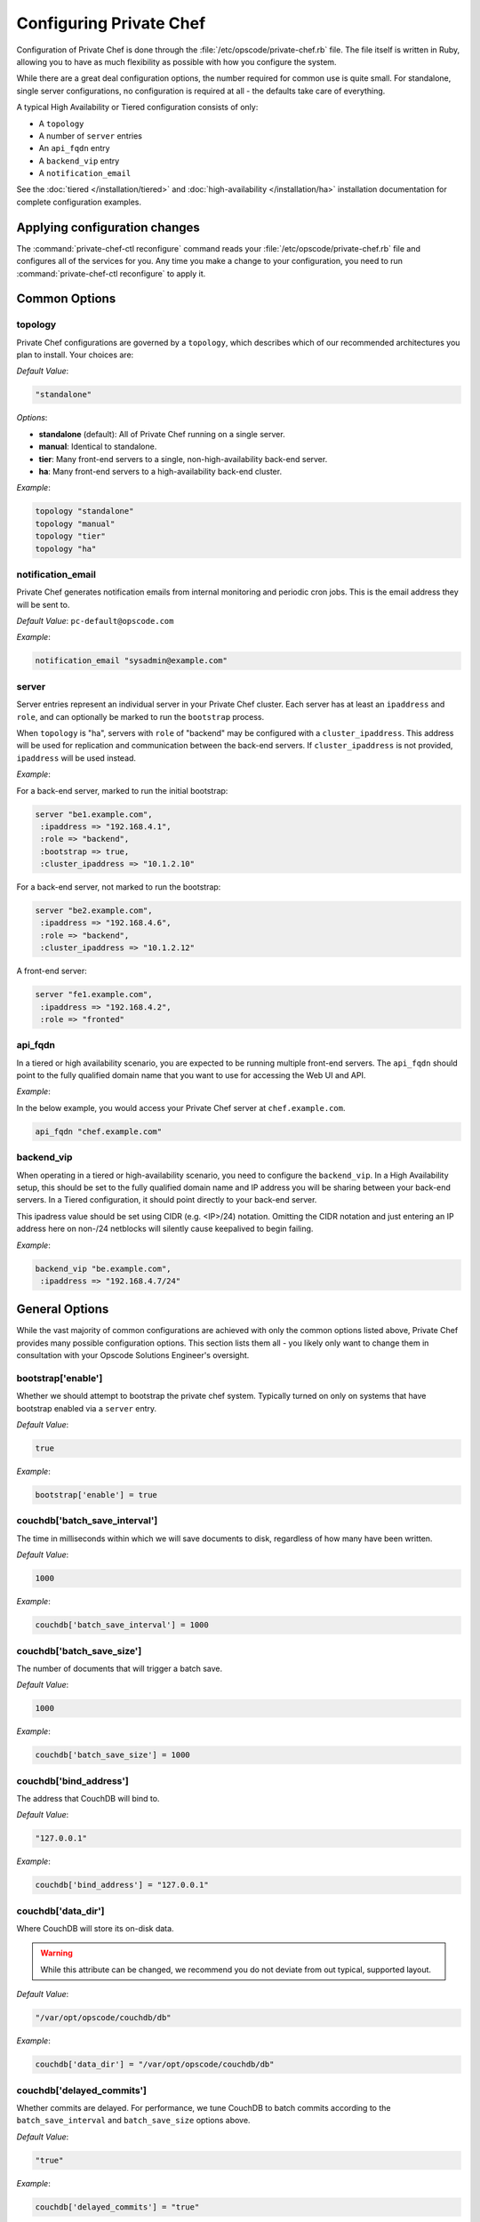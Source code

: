 .. index::
  pair: configuration; private-chef.rb

========================
Configuring Private Chef
========================

Configuration of Private Chef is done through the
:file:`/etc/opscode/private-chef.rb` file.  The file itself is written in Ruby,
allowing you to have as much flexibility as possible with how you configure the
system.

While there are a great deal configuration options, the number required for
common use is quite small. For standalone, single server configurations, no
configuration is required at all - the defaults take care of everything.

A typical High Availability or Tiered configuration consists of only:

* A ``topology``
* A number of ``server`` entries
* An ``api_fqdn`` entry
* A ``backend_vip`` entry
* A ``notification_email``

See the :doc:`tiered </installation/tiered>` and :doc:`high-availability </installation/ha>`
installation documentation for complete configuration examples.

Applying configuration changes
------------------------------

The :command:`private-chef-ctl reconfigure` command reads your
:file:`/etc/opscode/private-chef.rb` file and configures all of the services
for you. Any time you make a change to your configuration, you need to run
:command:`private-chef-ctl reconfigure` to apply it.

.. index::
  pair: configuration; general options

Common Options
---------------

.. index::
  triple: configuration; common options; topology

topology
~~~~~~~~

Private Chef configurations are governed by a ``topology``, which describes
which of our recommended architectures you plan to install. Your choices are:

*Default Value*:

.. code-block:: ruby

  "standalone"

*Options*:

- **standalone** (default): All of Private Chef running on a single server.
- **manual**: Identical to standalone.
- **tier**: Many front-end servers to a single, non-high-availability back-end server.
- **ha**: Many front-end servers to a high-availability back-end cluster.

*Example*:

.. code-block:: ruby

  topology "standalone"
  topology "manual"
  topology "tier"
  topology "ha"

.. index::
  triple: configuration; common options; notification_email

notification_email
~~~~~~~~~~~~~~~~~~

Private Chef generates notification emails from internal monitoring and
periodic cron jobs. This is the email address they will be sent to.

*Default Value*: ``pc-default@opscode.com``

*Example*:

.. code-block:: ruby

  notification_email "sysadmin@example.com"

.. index::
  triple: configuration; common options; server

server
~~~~~~~~~~~~~~~~~~

Server entries represent an individual server in your Private Chef
cluster. Each server has at least an ``ipaddress`` and ``role``,
and can optionally be marked to run the ``bootstrap`` process.

When ``topology`` is "ha", servers with ``role`` of  "backend"
may be configured with a ``cluster_ipaddress``.  This address
will be used for replication and communication between the back-end
servers.  If ``cluster_ipaddress`` is not provided, ``ipaddress`` will
be used instead.

*Example*:

For a back-end server, marked to run the initial bootstrap:

.. code-block:: ruby

  server "be1.example.com",
   :ipaddress => "192.168.4.1",
   :role => "backend",
   :bootstrap => true,
   :cluster_ipaddress => "10.1.2.10"

For a back-end server, not marked to run the bootstrap:

.. code-block:: ruby

  server "be2.example.com",
   :ipaddress => "192.168.4.6",
   :role => "backend",
   :cluster_ipaddress => "10.1.2.12"

A front-end server:

.. code-block:: ruby

  server "fe1.example.com",
   :ipaddress => "192.168.4.2",
   :role => "fronted"

.. index::
  triple: configuration; common options; api_fqdn

api_fqdn
~~~~~~~~~~~~~~~~~~

In a tiered or high availability scenario, you are expected to be
running multiple front-end servers. The ``api_fqdn`` should point
to the fully qualified domain name that you want to use for
accessing the Web UI and API.

*Example*:

In the below example, you would access your Private Chef server at
``chef.example.com``.

.. code-block:: ruby

  api_fqdn "chef.example.com"

.. index::
  triple: configuration; common options; backend_vip

backend_vip
~~~~~~~~~~~~~~~~~~

When operating in a tiered or high-availability scenario, you need to
configure the ``backend_vip``.  In a High Availability setup, this
should be set to the fully qualified domain name and IP address
you will be sharing between your back-end servers. In a Tiered configuration,
it should point directly to your back-end server.

.. warning::

This ipadress value should be set using CIDR (e.g. <IP>/24) notation.
Omitting the CIDR notation and just entering an IP address here on
non-/24 netblocks will silently cause keepalived to begin failing.

*Example*:

.. code-block:: ruby

  backend_vip "be.example.com",
   :ipaddress => "192.168.4.7/24"

.. index::
  triple: configuration; bootstrap; enable

General Options
---------------

While the vast majority of common configurations are achieved with only the
common options listed above, Private Chef provides many possible configuration
options. This section lists them all - you likely only want to change them
in consultation with your Opscode Solutions Engineer's oversight.

bootstrap['enable']
~~~~~~~~~~~~~~~~~~~~~~~~~~~~~~~~~~~~~~~~~~~~~~~~~~~~~~~~~~~~~~~~~~~~~~~~~

Whether we should attempt to bootstrap the private chef system. Typically
turned on only on systems that have bootstrap enabled via a ``server``
entry.

*Default Value*:

.. code-block:: ruby

  true

*Example*:

.. code-block:: ruby

  bootstrap['enable'] = true

.. index::
  triple: configuration; couchdb; batch_save_interval

couchdb['batch_save_interval']
~~~~~~~~~~~~~~~~~~~~~~~~~~~~~~~~~~~~~~~~~~~~~~~~~~~~~~~~~~~~~~~~~~~~~~~~~

The time in milliseconds within which we will save documents to disk,
regardless of how many have been written.

*Default Value*:

.. code-block:: ruby

  1000

*Example*:

.. code-block:: ruby

  couchdb['batch_save_interval'] = 1000

.. index::
  triple: configuration; couchdb; batch_save_size

couchdb['batch_save_size']
~~~~~~~~~~~~~~~~~~~~~~~~~~~~~~~~~~~~~~~~~~~~~~~~~~~~~~~~~~~~~~~~~~~~~~~~~

The number of documents that will trigger a batch save.

*Default Value*:

.. code-block:: ruby

  1000

*Example*:

.. code-block:: ruby

  couchdb['batch_save_size'] = 1000

.. index::
  triple: configuration; couchdb; bind_address

couchdb['bind_address']
~~~~~~~~~~~~~~~~~~~~~~~~~~~~~~~~~~~~~~~~~~~~~~~~~~~~~~~~~~~~~~~~~~~~~~~~~

The address that CouchDB will bind to.

*Default Value*:

.. code-block:: ruby

  "127.0.0.1"

*Example*:

.. code-block:: ruby

  couchdb['bind_address'] = "127.0.0.1"

.. index::
  triple: configuration; couchdb; data_dir

couchdb['data_dir']
~~~~~~~~~~~~~~~~~~~~~~~~~~~~~~~~~~~~~~~~~~~~~~~~~~~~~~~~~~~~~~~~~~~~~~~~~

Where CouchDB will store its on-disk data.

.. warning::

  While this attribute can be changed, we recommend you do not deviate
  from out typical, supported layout.

*Default Value*:

.. code-block:: ruby

  "/var/opt/opscode/couchdb/db"

*Example*:

.. code-block:: ruby

  couchdb['data_dir'] = "/var/opt/opscode/couchdb/db"

.. index::
  triple: configuration; couchdb; delayed_commits

couchdb['delayed_commits']
~~~~~~~~~~~~~~~~~~~~~~~~~~~~~~~~~~~~~~~~~~~~~~~~~~~~~~~~~~~~~~~~~~~~~~~~~

Whether commits are delayed. For performance, we tune CouchDB to batch
commits according to the ``batch_save_interval`` and ``batch_save_size``
options above.

*Default Value*:

.. code-block:: ruby

  "true"

*Example*:

.. code-block:: ruby

  couchdb['delayed_commits'] = "true"

.. index::
  triple: configuration; couchdb; dir

couchdb['dir']
~~~~~~~~~~~~~~~~~~~~~~~~~~~~~~~~~~~~~~~~~~~~~~~~~~~~~~~~~~~~~~~~~~~~~~~~~

The base directory for CouchDB data.

.. warning::

  While this attribute can be changed, we recommend you do not deviate
  from out typical, supported layout.

*Default Value*:

.. code-block:: ruby

  "/var/opt/opscode/couchdb"

*Example*:

.. code-block:: ruby

  couchdb['dir'] = "/var/opt/opscode/couchdb"

.. index::
  triple: configuration; couchdb; enable

couchdb['enable']
~~~~~~~~~~~~~~~~~~~~~~~~~~~~~~~~~~~~~~~~~~~~~~~~~~~~~~~~~~~~~~~~~~~~~~~~~

Whether the CouchDB service is enabled on this server or not. Usually
managed by the ``role`` a server has in its ``server`` entry.

*Default Value*:

.. code-block:: ruby

  true

*Example*:

.. code-block:: ruby

  couchdb['enable'] = true

.. index::
  triple: configuration; couchdb; ha

couchdb['ha']
~~~~~~~~~~~~~~~~~~~~~~~~~~~~~~~~~~~~~~~~~~~~~~~~~~~~~~~~~~~~~~~~~~~~~~~~~

Whether CouchDB is running in an HA configuration. Typically managed
by the ``topology`` of the cluster and the ``role`` this server plays.
Causes the CouchDB service to be ``down`` by default.

*Default Value*:

.. code-block:: ruby

  false

*Example*:

.. code-block:: ruby

  couchdb['ha'] = false

.. index::
  triple: configuration; couchdb; log_directory

couchdb['log_directory']
~~~~~~~~~~~~~~~~~~~~~~~~~~~~~~~~~~~~~~~~~~~~~~~~~~~~~~~~~~~~~~~~~~~~~~~~~

The base directory for CouchDB log data.

.. warning::

  While this attribute can be changed, we recommend you do not deviate
  from out typical, supported layout.

*Default Value*:

.. code-block:: ruby

  "/var/log/opscode/couchdb"

*Example*:

.. code-block:: ruby

  couchdb['log_directory'] = "/var/log/opscode/couchdb"

.. index::
  triple: configuration; couchdb; log_level

couchdb['log_level']
~~~~~~~~~~~~~~~~~~~~~~~~~~~~~~~~~~~~~~~~~~~~~~~~~~~~~~~~~~~~~~~~~~~~~~~~~

The verbosity of the CouchDB logs.

*Default Value*:

.. code-block:: ruby

  "error"

*Options*:

- **error** (default): Only log errors
- **info**: Log high level connection information
- **debug**: Low level debugging information

*Example*:

.. code-block:: ruby

  couchdb['log_level'] = "error"

.. index::
  triple: configuration; couchdb; max_attachment_chunk_size

couchdb['max_attachment_chunk_size']
~~~~~~~~~~~~~~~~~~~~~~~~~~~~~~~~~~~~~~~~~~~~~~~~~~~~~~~~~~~~~~~~~~~~~~~~~

The maximum attachment size.

*Default Value*:

.. code-block:: ruby

  "4294967296"

*Example*:

.. code-block:: ruby

  couchdb['max_attachment_chunk_size'] = "4294967296"

.. index::
  triple: configuration; couchdb; max_dbs_open

couchdb['max_dbs_open']
~~~~~~~~~~~~~~~~~~~~~~~~~~~~~~~~~~~~~~~~~~~~~~~~~~~~~~~~~~~~~~~~~~~~~~~~~

The maximum number of open databases.

*Default Value*:

.. code-block:: ruby

  10000

*Example*:

.. code-block:: ruby

  couchdb['max_dbs_open'] = 10000

.. index::
  triple: configuration; couchdb; max_document_size

couchdb['max_document_size']
~~~~~~~~~~~~~~~~~~~~~~~~~~~~~~~~~~~~~~~~~~~~~~~~~~~~~~~~~~~~~~~~~~~~~~~~~

The maximum size of a document.

*Default Value*:

.. code-block:: ruby

  "4294967296"

*Example*:

.. code-block:: ruby

  couchdb['max_document_size'] = "4294967296"

.. index::
  triple: configuration; couchdb; os_process_timeout

couchdb['os_process_timeout']
~~~~~~~~~~~~~~~~~~~~~~~~~~~~~~~~~~~~~~~~~~~~~~~~~~~~~~~~~~~~~~~~~~~~~~~~~

How long before timing out external processes, in milliseconds.

*Default Value*:

.. code-block:: ruby

  "300000"

*Example*:

.. code-block:: ruby

  couchdb['os_process_timeout'] = "300000"

.. index::
  triple: configuration; couchdb; port

couchdb['port']
~~~~~~~~~~~~~~~~~~~~~~~~~~~~~~~~~~~~~~~~~~~~~~~~~~~~~~~~~~~~~~~~~~~~~~~~~

The port CouchDB will listen on.

*Default Value*:

.. code-block:: ruby

  5984

*Example*:

.. code-block:: ruby

  couchdb['port'] = 5984

.. index::
  triple: configuration; couchdb; reduce_limit

couchdb['reduce_limit']
~~~~~~~~~~~~~~~~~~~~~~~~~~~~~~~~~~~~~~~~~~~~~~~~~~~~~~~~~~~~~~~~~~~~~~~~~

Disable limiting the number of reduces.

*Default Value*:

.. code-block:: ruby

  "false"

*Example*:

.. code-block:: ruby

  couchdb['reduce_limit'] = "false"

.. index::
  triple: configuration; couchdb; vip

couchdb['vip']
~~~~~~~~~~~~~~~~~~~~~~~~~~~~~~~~~~~~~~~~~~~~~~~~~~~~~~~~~~~~~~~~~~~~~~~~~

The IP address that other services needing access to CouchDB should use.

.. warning::

  This option is typically set by the ``topology`` and ``role`` a server
  plays.

*Default Value*:

.. code-block:: ruby

  "127.0.0.1"

*Example*:

.. code-block:: ruby

  couchdb['vip'] = "127.0.0.1"

.. index::
  triple: configuration; dark_launch; new_theme

database_type
~~~~~~~~~~~~~~~~~~~~~~~~~~~~~~~~~~~~~~~~~~~~~~~~~~~~~~~~~~~~~~~~~~~~~~~~~

The type of database we are using. Only ``postgresql`` is fully supported -
while ``mysql`` can be used with Private Chef, it requires the end user to
install and configure both the server itself and the MySQL client libraries.

*Default Value*:

.. code-block:: ruby

  postgresql

*Example*:

.. code-block:: ruby

  database_type "postgresql"

.. index::
  triple: configuration; drbd; data_dir

drbd['data_dir']
~~~~~~~~~~~~~~~~~~~~~~~~~~~~~~~~~~~~~~~~~~~~~~~~~~~~~~~~~~~~~~~~~~~~~~~~~

Where data that should reside on DRBD should live.

.. warning::

  While this attribute can be changed, we recommend you do not deviate
  from out typical, supported layout.

*Default Value*:

.. code-block:: ruby

  "/var/opt/opscode/drbd/data"

*Example*:

.. code-block:: ruby

  drbd['data_dir'] = "/var/opt/opscode/drbd/data"

.. index::
  triple: configuration; drbd; device

drbd['device']
~~~~~~~~~~~~~~~~~~~~~~~~~~~~~~~~~~~~~~~~~~~~~~~~~~~~~~~~~~~~~~~~~~~~~~~~~

The device name to use for DRBD.

*Default Value*:

.. code-block:: ruby

  "/dev/drbd0"

*Example*:

.. code-block:: ruby

  drbd['device'] = "/dev/drbd0"

.. index::
  triple: configuration; drbd; dir

drbd['dir']
~~~~~~~~~~~~~~~~~~~~~~~~~~~~~~~~~~~~~~~~~~~~~~~~~~~~~~~~~~~~~~~~~~~~~~~~~

The top level directory for DRBD configuration.

.. warning::

  While this attribute can be changed, we recommend you do not deviate
  from out typical, supported layout.


*Default Value*:

.. code-block:: ruby

  "/var/opt/opscode/drbd"

*Example*:

.. code-block:: ruby

  drbd['dir'] = "/var/opt/opscode/drbd"

.. index::
  triple: configuration; drbd; disk

drbd['disk']
~~~~~~~~~~~~~~~~~~~~~~~~~~~~~~~~~~~~~~~~~~~~~~~~~~~~~~~~~~~~~~~~~~~~~~~~~

The local LVM logical volume to use behind DRBD.

*Default Value*:

.. code-block:: ruby

  "/dev/opscode/drbd"

*Example*:

.. code-block:: ruby

  drbd['disk'] = "/dev/opscode/drbd"

.. index::
  triple: configuration; drbd; enable

drbd['enable']
~~~~~~~~~~~~~~~~~~~~~~~~~~~~~~~~~~~~~~~~~~~~~~~~~~~~~~~~~~~~~~~~~~~~~~~~~

Whether or not this server is using DRBD. This is typically set by the ``role`` this server plays - it is enabled on ``backend`` servers in the ``ha`` ``topology``.

*Default Value*:

.. code-block:: ruby

  false

*Example*:

.. code-block:: ruby

  drbd['enable'] = false

.. index::
  triple: configuration; drbd; flexible_meta_disk

drbd['flexible_meta_disk']
~~~~~~~~~~~~~~~~~~~~~~~~~~~~~~~~~~~~~~~~~~~~~~~~~~~~~~~~~~~~~~~~~~~~~~~~~

Where DRBD meta-data is stored.

*Default Value*:

.. code-block:: ruby

  "internal"

*Example*:

.. code-block:: ruby

  drbd['flexible_meta_disk'] = "internal"

.. index::
  triple: configuration; drbd; primary

drbd['primary']
~~~~~~~~~~~~~~~~~~~~~~~~~~~~~~~~~~~~~~~~~~~~~~~~~~~~~~~~~~~~~~~~~~~~~~~~~

The ``fqdn``, ``ip`` and ``port`` of the server we consider the DRBD
*primary*. This is typically set automatically from the ``server`` entries
with the ``backend`` ``role`` when in an ``ha`` ``topology``.

*Default Value*:

.. code-block:: ruby

  {"fqdn"=>"ubuntu.localdomain", "ip"=>"192.168.4.131", "port"=>7788}


*Example*:

.. code-block:: ruby

  drbd['primary'] = {"fqdn"=>"ubuntu.localdomain", "ip"=>"192.168.4.131", "port"=>7788}


.. index::
  triple: configuration; drbd; secondary

drbd['secondary']
~~~~~~~~~~~~~~~~~~~~~~~~~~~~~~~~~~~~~~~~~~~~~~~~~~~~~~~~~~~~~~~~~~~~~~~~~

Identical to the ``drbd['primary']`` setting, including caveats.

*Default Value*:

.. code-block:: ruby

  {"fqdn"=>"ubuntu.localdomain", "ip"=>"192.168.4.131", "port"=>7788}


*Example*:

.. code-block:: ruby

  drbd['secondary'] = {"fqdn"=>"ubuntu.localdomain", "ip"=>"192.168.4.131", "port"=>7788}


.. index::
  triple: configuration; drbd; shared_secret

drbd['shared_secret']
~~~~~~~~~~~~~~~~~~~~~~~~~~~~~~~~~~~~~~~~~~~~~~~~~~~~~~~~~~~~~~~~~~~~~~~~~

The shared secret for DRBD.

.. warning::

  This attribute is randomly generated for you when you install the ``bootstrap``
  server. You should not need to set it explicitly.

*Default Value*:

.. code-block:: ruby

  "promisespromises"

*Example*:

.. code-block:: ruby

  drbd['shared_secret'] = "promisespromises"

.. index::
  triple: configuration; drbd; sync_rate

drbd['sync_rate']
~~~~~~~~~~~~~~~~~~~~~~~~~~~~~~~~~~~~~~~~~~~~~~~~~~~~~~~~~~~~~~~~~~~~~~~~~

The amount of bandwidth to use for data synchronization; typically a small
percentage of the available bandwidth available for DRBD replication.

*Default Value*:

.. code-block:: ruby

  "40M"

*Example*:

.. code-block:: ruby

  drbd['sync_rate'] = "40M"

.. index::
  triple: configuration; drbd; version

drbd['version']
~~~~~~~~~~~~~~~~~~~~~~~~~~~~~~~~~~~~~~~~~~~~~~~~~~~~~~~~~~~~~~~~~~~~~~~~~

The version of DRBD installed on the system. Auto-detected.

*Default Value*:

.. code-block:: ruby

  "8.4.1"

*Example*:

.. code-block:: ruby

  drbd['version'] = "8.4.1"

.. index::
  triple: configuration; keepalived; dir

keepalived['dir']
~~~~~~~~~~~~~~~~~~~~~~~~~~~~~~~~~~~~~~~~~~~~~~~~~~~~~~~~~~~~~~~~~~~~~~~~~

Where keepalived will store its on-disk data.

.. warning::

  While this attribute can be changed, we recommend you do not deviate
  from out typical, supported layout.

*Default Value*:

.. code-block:: ruby

  "/var/opt/opscode/keepalived"

*Example*:

.. code-block:: ruby

  keepalived['dir'] = "/var/opt/opscode/keepalived"

.. index::
  triple: configuration; keepalived; enable

keepalived['enable']
~~~~~~~~~~~~~~~~~~~~~~~~~~~~~~~~~~~~~~~~~~~~~~~~~~~~~~~~~~~~~~~~~~~~~~~~~

Whether the keepalived service is enabled on this server or not. Usually
managed by the ``role`` a server has in its ``server`` entry - ``backend``
servers in an ``ha`` ``topology`` will have this enabled.

*Default Value*:

.. code-block:: ruby

  false

*Example*:

.. code-block:: ruby

  keepalived['enable'] = false

.. index::
  triple: configuration; keepalived; log_directory

keepalived['log_directory']
~~~~~~~~~~~~~~~~~~~~~~~~~~~~~~~~~~~~~~~~~~~~~~~~~~~~~~~~~~~~~~~~~~~~~~~~~

The base directory for keepalived log data.

.. warning::

  While this attribute can be changed, we recommend you do not deviate
  from out typical, supported layout.

*Default Value*:

.. code-block:: ruby

  "/var/log/opscode/keepalived"

*Example*:

.. code-block:: ruby

  keepalived['log_directory'] = "/var/log/opscode/keepalived"

.. index::
  triple: configuration; keepalived; service_order

keepalived['service_order']
~~~~~~~~~~~~~~~~~~~~~~~~~~~~~~~~~~~~~~~~~~~~~~~~~~~~~~~~~~~~~~~~~~~~~~~~~

The order that keepalived will start and stop services in on transition from
Primary to Backup.

.. warning::

  Changing this order without consulting with your Opscode Support Engineer
  will make it very difficult to troubleshoot your ``ha`` cluster.

*Default Value*:

.. code-block:: ruby

  [{"key"=>"couchdb", "service_name"=>"couchdb"},
 {"key"=>"postgresql", "service_name"=>"postgres"},
 {"key"=>"rabbitmq", "service_name"=>"rabbitmq"},
 {"key"=>"redis", "service_name"=>"redis"},
 {"key"=>"opscode-authz", "service_name"=>"opscode-authz"},
 {"key"=>"opscode-certificate", "service_name"=>"opscode-certificate"},
 {"key"=>"opscode-account", "service_name"=>"opscode-account"},
 {"key"=>"opscode-solr", "service_name"=>"opscode-solr"},
 {"key"=>"opscode-expander", "service_name"=>"opscode-expander"},
 {"key"=>"opscode-expander", "service_name"=>"opscode-expander-reindexer"},
 {"key"=>"opscode-org-creator", "service_name"=>"opscode-org-creator"},
 {"key"=>"opscode-chef", "service_name"=>"opscode-chef"},
 {"key"=>"opscode-erchef", "service_name"=>"opscode-erchef"},
 {"key"=>"opscode-webui", "service_name"=>"opscode-webui"},
 {"key"=>"nagios", "service_name"=>"php-fpm"},
 {"key"=>"nagios", "service_name"=>"fcgiwrap"},
 {"key"=>"nagios", "service_name"=>"nagios"},
 {"key"=>"nginx", "service_name"=>"nginx"}]


*Example*:

.. code-block:: ruby

  keepalived['service_order'] = [{"key"=>"couchdb", "service_name"=>"couchdb"},
 {"key"=>"postgresql", "service_name"=>"postgres"},
 {"key"=>"rabbitmq", "service_name"=>"rabbitmq"},
 {"key"=>"redis", "service_name"=>"redis"},
 {"key"=>"opscode-authz", "service_name"=>"opscode-authz"},
 {"key"=>"opscode-certificate", "service_name"=>"opscode-certificate"},
 {"key"=>"opscode-account", "service_name"=>"opscode-account"},
 {"key"=>"opscode-solr", "service_name"=>"opscode-solr"},
 {"key"=>"opscode-expander", "service_name"=>"opscode-expander"},
 {"key"=>"opscode-expander", "service_name"=>"opscode-expander-reindexer"},
 {"key"=>"opscode-org-creator", "service_name"=>"opscode-org-creator"},
 {"key"=>"opscode-chef", "service_name"=>"opscode-chef"},
 {"key"=>"opscode-erchef", "service_name"=>"opscode-erchef"},
 {"key"=>"opscode-webui", "service_name"=>"opscode-webui"},
 {"key"=>"nagios", "service_name"=>"php-fpm"},
 {"key"=>"nagios", "service_name"=>"fcgiwrap"},
 {"key"=>"nagios", "service_name"=>"nagios"},
 {"key"=>"nginx", "service_name"=>"nginx"}]


.. index::
  triple: configuration; keepalived; smtp_connect_timeout

keepalived['smtp_connect_timeout']
~~~~~~~~~~~~~~~~~~~~~~~~~~~~~~~~~~~~~~~~~~~~~~~~~~~~~~~~~~~~~~~~~~~~~~~~~

When sending messages about transitions, how long to wait to connect with an STMP server.

*Default Value*:

.. code-block:: ruby

  "30"

*Example*:

.. code-block:: ruby

  keepalived['smtp_connect_timeout'] = "30"

.. index::
  triple: configuration; keepalived; smtp_server

keepalived['smtp_server']
~~~~~~~~~~~~~~~~~~~~~~~~~~~~~~~~~~~~~~~~~~~~~~~~~~~~~~~~~~~~~~~~~~~~~~~~~

The SMTP server to connect to.

*Default Value*:

.. code-block:: ruby

  "127.0.0.1"

*Example*:

.. code-block:: ruby

  keepalived['smtp_server'] = "127.0.0.1"

.. index::
  triple: configuration; keepalived; vrrp_instance_advert_int

keepalived['vrrp_instance_advert_int']
~~~~~~~~~~~~~~~~~~~~~~~~~~~~~~~~~~~~~~~~~~~~~~~~~~~~~~~~~~~~~~~~~~~~~~~~~

How often should the ``primary`` server advertise, in seconds.

*Default Value*:

.. code-block:: ruby

  "1"

*Example*:

.. code-block:: ruby

  keepalived['vrrp_instance_advert_int'] = "1"

.. index::
  triple: configuration; keepalived; vrrp_instance_interface

keepalived['vrrp_instance_interface']
~~~~~~~~~~~~~~~~~~~~~~~~~~~~~~~~~~~~~~~~~~~~~~~~~~~~~~~~~~~~~~~~~~~~~~~~~

The interface to send ``vrrp`` traffic over. On systems with dedicated
interfaces for keepalived traffic, this should be set to the name of the
dedicated interface.

*Default Value*:

.. code-block:: ruby

  "eth0"

*Example*:

.. code-block:: ruby

  keepalived['vrrp_instance_interface'] = "eth0"

.. index::
  triple: configuration; keepalived; vrrp_instance_ipaddress

keepalived['vrrp_instance_ipaddress']
~~~~~~~~~~~~~~~~~~~~~~~~~~~~~~~~~~~~~~~~~~~~~~~~~~~~~~~~~~~~~~~~~~~~~~~~~

The virtual IP address to be managed. Typically set by the ``backend_vip``
option.

.. warning::

This value should be set using CIDR (e.g. <IP>/24) notation.  Omitting the
CIDR notation and just entering an IP address here on non-/24 netblocks
will silently cause keepalived to begin failing.

*Example*:
=======

.. code-block:: ruby

  keepalived['vrrp_instance_ipaddress'] = "192.168.4.131/24"

.. index::
  triple: configuration; keepalived; vrrp_instance_ipaddress_dev

keepalived['vrrp_instance_ipaddress_dev']
~~~~~~~~~~~~~~~~~~~~~~~~~~~~~~~~~~~~~~~~~~~~~~~~~~~~~~~~~~~~~~~~~~~~~~~~~

The device to add the virtual IP address to.

*Default Value*:

.. code-block:: ruby

  "eth0"

*Example*:

.. code-block:: ruby

  keepalived['vrrp_instance_ipaddress_dev'] = "eth0"

.. index::
  triple: configuration; keepalived; vrrp_instance_password

keepalived['vrrp_instance_password']
~~~~~~~~~~~~~~~~~~~~~~~~~~~~~~~~~~~~~~~~~~~~~~~~~~~~~~~~~~~~~~~~~~~~~~~~~

The secret key for VRRP pairs.

.. warning::

  This attribute is randomly generated for you when you install the ``bootstrap``
  server. You should not need to set it explicitly.

*Default Value*:

.. code-block:: ruby

  "sneakybeaky"

*Example*:

.. code-block:: ruby

  keepalived['vrrp_instance_password'] = "sneakybeaky"

.. index::
  triple: configuration; keepalived; vrrp_instance_priority

keepalived['vrrp_instance_priority']
~~~~~~~~~~~~~~~~~~~~~~~~~~~~~~~~~~~~~~~~~~~~~~~~~~~~~~~~~~~~~~~~~~~~~~~~~

The priority for this server. By default, both servers have equal priority,
which means the cluster will have no preference for which should be primary.
Set to a lower value on the host you want to have be preferred.

*Default Value*:

.. code-block:: ruby

  "100"

*Example*:

.. code-block:: ruby

  keepalived['vrrp_instance_priority'] = "100"

.. index::
  triple: configuration; keepalived; vrrp_instance_state

keepalived['vrrp_instance_state']
~~~~~~~~~~~~~~~~~~~~~~~~~~~~~~~~~~~~~~~~~~~~~~~~~~~~~~~~~~~~~~~~~~~~~~~~~

The default ``vrrp`` state for this server. Should be the same on both
back-end systems.

*Default Value*:

.. code-block:: ruby

  "MASTER"

*Example*:

.. code-block:: ruby

  keepalived['vrrp_instance_state'] = "MASTER"

.. index::
  triple: configuration; keepalived; vrrp_instance_virtual_router_id

keepalived['vrrp_instance_virtual_router_id']
~~~~~~~~~~~~~~~~~~~~~~~~~~~~~~~~~~~~~~~~~~~~~~~~~~~~~~~~~~~~~~~~~~~~~~~~~

The virtual router ID for this keepalived pair. This should be unique
within the multicast domain you are using for keepalived.

*Default Value*:

.. code-block:: ruby

  "1"

*Example*:

.. code-block:: ruby

  keepalived['vrrp_instance_virtual_router_id'] = "1"

.. index::
  triple: configuration; keepalived; vrrp_unicast_bind

keepalived['vrrp_unicast_bind']
~~~~~~~~~~~~~~~~~~~~~~~~~~~~~~~~~~~~~~~~~~~~~~~~~~~~~~~~~~~~~~~~~~~~~~~~~

The unicast cluster IP address used by keepalived to bind to in order
to talk to its peer.  This should be undefined in order to use multicast.

.. warning::

  This will be configured automatically based on settings derived from the
  /etc/opscode/private-chef.rb file.  Changing this order without consulting
  with your Opscode Support Engineer will make it very difficult to
  troubleshoot your ``ha`` cluster.

*Default Value*:

.. code-block:: ruby

  <ip address of cluster IP or eth0>

*Example*:

.. code-block:: ruby

  keepalived['vrrp_unicast_bind'] = nil

.. index::
  triple: configuration; keepalived; vrrp_unicast_peer

keepalived['vrrp_unicast_peer']
~~~~~~~~~~~~~~~~~~~~~~~~~~~~~~~~~~~~~~~~~~~~~~~~~~~~~~~~~~~~~~~~~~~~~~~~~

The unicast cluster IP address used by keepalived to send to in order
to talk to its peer.  This should be undefined in order to use multicast.

.. warning::

  This will be configured automatically based on settings derived from the
  /etc/opscode/private-chef.rb file.  Changing this order without consulting
  with your Opscode Support Engineer will make it very difficult to
  troubleshoot your ``ha`` cluster.

*Default Value*:

.. code-block:: ruby

  <ip address of peer cluster IP or eth0>

*Example*:

.. code-block:: ruby

  keepalived['vrrp_unicast_peer'] = nil

.. index::
  triple: configuration; lb; api_fqdn


lb['api_fqdn']
~~~~~~~~~~~~~~~~~~~~~~~~~~~~~~~~~~~~~~~~~~~~~~~~~~~~~~~~~~~~~~~~~~~~~~~~~

*Default Value*:

.. code-block:: ruby

  "ubuntu.localdomain"

*Example*:

.. code-block:: ruby

  lb['api_fqdn'] = "ubuntu.localdomain"

.. index::
  triple: configuration; lb; cache_cookbook_files

lb['cache_cookbook_files']
~~~~~~~~~~~~~~~~~~~~~~~~~~~~~~~~~~~~~~~~~~~~~~~~~~~~~~~~~~~~~~~~~~~~~~~~~

*Default Value*:

.. code-block:: ruby

  false

*Example*:

.. code-block:: ruby

  lb['cache_cookbook_files'] = false

.. index::
  triple: configuration; lb; debug

lb['debug']
~~~~~~~~~~~~~~~~~~~~~~~~~~~~~~~~~~~~~~~~~~~~~~~~~~~~~~~~~~~~~~~~~~~~~~~~~

*Default Value*:

.. code-block:: ruby

  false

*Example*:

.. code-block:: ruby

  lb['debug'] = false

.. index::
  triple: configuration; lb; enable

lb['enable']
~~~~~~~~~~~~~~~~~~~~~~~~~~~~~~~~~~~~~~~~~~~~~~~~~~~~~~~~~~~~~~~~~~~~~~~~~

*Default Value*:

.. code-block:: ruby

  true

*Example*:

.. code-block:: ruby

  lb['enable'] = true

.. index::
  triple: configuration; lb; upstream

lb['upstream']
~~~~~~~~~~~~~~~~~~~~~~~~~~~~~~~~~~~~~~~~~~~~~~~~~~~~~~~~~~~~~~~~~~~~~~~~~

*Default Value*:

.. code-block:: ruby

  {"opscode-chef"=>["127.0.0.1"],
 "opscode-erchef"=>["127.0.0.1"],
 "opscode-account"=>["127.0.0.1"],
 "opscode-webui"=>["127.0.0.1"],
 "opscode-authz"=>["127.0.0.1"],
 "opscode-solr"=>["127.0.0.1"]}


*Example*:

.. code-block:: ruby

  lb['upstream'] = {"opscode-chef"=>["127.0.0.1"],
 "opscode-erchef"=>["127.0.0.1"],
 "opscode-account"=>["127.0.0.1"],
 "opscode-webui"=>["127.0.0.1"],
 "opscode-authz"=>["127.0.0.1"],
 "opscode-solr"=>["127.0.0.1"]}


.. index::
  triple: configuration; lb; vip

lb['vip']
~~~~~~~~~~~~~~~~~~~~~~~~~~~~~~~~~~~~~~~~~~~~~~~~~~~~~~~~~~~~~~~~~~~~~~~~~

*Default Value*:

.. code-block:: ruby

  "127.0.0.1"

*Example*:

.. code-block:: ruby

  lb['vip'] = "127.0.0.1"

.. index::
  triple: configuration; lb; web_ui_fqdn

lb['web_ui_fqdn']
~~~~~~~~~~~~~~~~~~~~~~~~~~~~~~~~~~~~~~~~~~~~~~~~~~~~~~~~~~~~~~~~~~~~~~~~~

*Default Value*:

.. code-block:: ruby

  "ubuntu.localdomain"

*Example*:

.. code-block:: ruby

  lb['web_ui_fqdn'] = "ubuntu.localdomain"

.. index::
  triple: configuration; lb_internal; account_port

lb_internal['account_port']
~~~~~~~~~~~~~~~~~~~~~~~~~~~~~~~~~~~~~~~~~~~~~~~~~~~~~~~~~~~~~~~~~~~~~~~~~

*Default Value*:

.. code-block:: ruby

  9685

*Example*:

.. code-block:: ruby

  lb_internal['account_port'] = 9685

.. index::
  triple: configuration; lb_internal; authz_port

lb_internal['authz_port']
~~~~~~~~~~~~~~~~~~~~~~~~~~~~~~~~~~~~~~~~~~~~~~~~~~~~~~~~~~~~~~~~~~~~~~~~~

*Default Value*:

.. code-block:: ruby

  9683

*Example*:

.. code-block:: ruby

  lb_internal['authz_port'] = 9683

.. index::
  triple: configuration; lb_internal; chef_port

lb_internal['chef_port']
~~~~~~~~~~~~~~~~~~~~~~~~~~~~~~~~~~~~~~~~~~~~~~~~~~~~~~~~~~~~~~~~~~~~~~~~~

*Default Value*:

.. code-block:: ruby

  9680

*Example*:

.. code-block:: ruby

  lb_internal['chef_port'] = 9680

.. index::
  triple: configuration; lb_internal; enable

lb_internal['enable']
~~~~~~~~~~~~~~~~~~~~~~~~~~~~~~~~~~~~~~~~~~~~~~~~~~~~~~~~~~~~~~~~~~~~~~~~~

*Default Value*:

.. code-block:: ruby

  true

*Example*:

.. code-block:: ruby

  lb_internal['enable'] = true

.. index::
  triple: configuration; lb_internal; vip

lb_internal['vip']
~~~~~~~~~~~~~~~~~~~~~~~~~~~~~~~~~~~~~~~~~~~~~~~~~~~~~~~~~~~~~~~~~~~~~~~~~

*Default Value*:

.. code-block:: ruby

  "127.0.0.1"

*Example*:

.. code-block:: ruby

  lb_internal['vip'] = "127.0.0.1"

.. index::
  triple: configuration; mysql; destructive_migrate

mysql['destructive_migrate']
~~~~~~~~~~~~~~~~~~~~~~~~~~~~~~~~~~~~~~~~~~~~~~~~~~~~~~~~~~~~~~~~~~~~~~~~~

*Default Value*:

.. code-block:: ruby

  false

*Example*:

.. code-block:: ruby

  mysql['destructive_migrate'] = false

.. index::
  triple: configuration; mysql; enable

mysql['enable']
~~~~~~~~~~~~~~~~~~~~~~~~~~~~~~~~~~~~~~~~~~~~~~~~~~~~~~~~~~~~~~~~~~~~~~~~~

*Default Value*:

.. code-block:: ruby

  false

*Example*:

.. code-block:: ruby

  mysql['enable'] = false

.. index::
  triple: configuration; mysql; install_libs

mysql['install_libs']
~~~~~~~~~~~~~~~~~~~~~~~~~~~~~~~~~~~~~~~~~~~~~~~~~~~~~~~~~~~~~~~~~~~~~~~~~

*Default Value*:

.. code-block:: ruby

  true

*Example*:

.. code-block:: ruby

  mysql['install_libs'] = true

.. index::
  triple: configuration; mysql; sql_password

mysql['sql_password']
~~~~~~~~~~~~~~~~~~~~~~~~~~~~~~~~~~~~~~~~~~~~~~~~~~~~~~~~~~~~~~~~~~~~~~~~~

*Default Value*:

.. code-block:: ruby

  "snakepliskin"

*Example*:

.. code-block:: ruby

  mysql['sql_password'] = "snakepliskin"

.. index::
  triple: configuration; mysql; sql_user

mysql['sql_user']
~~~~~~~~~~~~~~~~~~~~~~~~~~~~~~~~~~~~~~~~~~~~~~~~~~~~~~~~~~~~~~~~~~~~~~~~~

*Default Value*:

.. code-block:: ruby

  "opscode_chef"

*Example*:

.. code-block:: ruby

  mysql['sql_user'] = "opscode_chef"

.. index::
  triple: configuration; mysql; vip

mysql['vip']
~~~~~~~~~~~~~~~~~~~~~~~~~~~~~~~~~~~~~~~~~~~~~~~~~~~~~~~~~~~~~~~~~~~~~~~~~

*Default Value*:

.. code-block:: ruby

  "127.0.0.1"

*Example*:

.. code-block:: ruby

  mysql['vip'] = "127.0.0.1"

.. index::
  triple: configuration; nagios; admin_email

nagios['admin_email']
~~~~~~~~~~~~~~~~~~~~~~~~~~~~~~~~~~~~~~~~~~~~~~~~~~~~~~~~~~~~~~~~~~~~~~~~~

*Default Value*:

.. code-block:: ruby

  "nobody@example.com"

*Example*:

.. code-block:: ruby

  nagios['admin_email'] = "nobody@example.com"

.. index::
  triple: configuration; nagios; admin_pager

nagios['admin_pager']
~~~~~~~~~~~~~~~~~~~~~~~~~~~~~~~~~~~~~~~~~~~~~~~~~~~~~~~~~~~~~~~~~~~~~~~~~

*Default Value*:

.. code-block:: ruby

  "nobody@example.com"

*Example*:

.. code-block:: ruby

  nagios['admin_pager'] = "nobody@example.com"

.. index::
  triple: configuration; nagios; admin_password

nagios['admin_password']
~~~~~~~~~~~~~~~~~~~~~~~~~~~~~~~~~~~~~~~~~~~~~~~~~~~~~~~~~~~~~~~~~~~~~~~~~

*Default Value*:

.. code-block:: ruby

  "privatechef"

*Example*:

.. code-block:: ruby

  nagios['admin_password'] = "privatechef"

.. index::
  triple: configuration; nagios; admin_user

nagios['admin_user']
~~~~~~~~~~~~~~~~~~~~~~~~~~~~~~~~~~~~~~~~~~~~~~~~~~~~~~~~~~~~~~~~~~~~~~~~~

*Default Value*:

.. code-block:: ruby

  "nagiosadmin"

*Example*:

.. code-block:: ruby

  nagios['admin_user'] = "nagiosadmin"

.. index::
  triple: configuration; nagios; alert_email

nagios['alert_email']
~~~~~~~~~~~~~~~~~~~~~~~~~~~~~~~~~~~~~~~~~~~~~~~~~~~~~~~~~~~~~~~~~~~~~~~~~

*Default Value*:

.. code-block:: ruby

  "nobody@example.com"

*Example*:

.. code-block:: ruby

  nagios['alert_email'] = "nobody@example.com"

.. index::
  triple: configuration; nagios; debug_level

nagios['debug_level']
~~~~~~~~~~~~~~~~~~~~~~~~~~~~~~~~~~~~~~~~~~~~~~~~~~~~~~~~~~~~~~~~~~~~~~~~~

*Default Value*:

.. code-block:: ruby

  0

*Example*:

.. code-block:: ruby

  nagios['debug_level'] = 0

.. index::
  triple: configuration; nagios; debug_verbosity

nagios['debug_verbosity']
~~~~~~~~~~~~~~~~~~~~~~~~~~~~~~~~~~~~~~~~~~~~~~~~~~~~~~~~~~~~~~~~~~~~~~~~~

*Default Value*:

.. code-block:: ruby

  1

*Example*:

.. code-block:: ruby

  nagios['debug_verbosity'] = 1

.. index::
  triple: configuration; nagios; default_host

nagios['default_host']
~~~~~~~~~~~~~~~~~~~~~~~~~~~~~~~~~~~~~~~~~~~~~~~~~~~~~~~~~~~~~~~~~~~~~~~~~

*Default Value*:

.. code-block:: ruby

  {"check_interval"=>15,
 "retry_interval"=>15,
 "max_check_attempts"=>1,
 "notification_interval"=>300}


*Example*:

.. code-block:: ruby

  nagios['default_host'] = {"check_interval"=>15,
 "retry_interval"=>15,
 "max_check_attempts"=>1,
 "notification_interval"=>300}


.. index::
  triple: configuration; nagios; default_service

nagios['default_service']
~~~~~~~~~~~~~~~~~~~~~~~~~~~~~~~~~~~~~~~~~~~~~~~~~~~~~~~~~~~~~~~~~~~~~~~~~

*Default Value*:

.. code-block:: ruby

  {"check_interval"=>60,
 "retry_interval"=>15,
 "max_check_attempts"=>3,
 "notification_interval"=>1200}


*Example*:

.. code-block:: ruby

  nagios['default_service'] = {"check_interval"=>60,
 "retry_interval"=>15,
 "max_check_attempts"=>3,
 "notification_interval"=>1200}


.. index::
  triple: configuration; nagios; dir

nagios['dir']
~~~~~~~~~~~~~~~~~~~~~~~~~~~~~~~~~~~~~~~~~~~~~~~~~~~~~~~~~~~~~~~~~~~~~~~~~

*Default Value*:

.. code-block:: ruby

  "/var/opt/opscode/nagios"

*Example*:

.. code-block:: ruby

  nagios['dir'] = "/var/opt/opscode/nagios"

.. index::
  triple: configuration; nagios; enable

nagios['enable']
~~~~~~~~~~~~~~~~~~~~~~~~~~~~~~~~~~~~~~~~~~~~~~~~~~~~~~~~~~~~~~~~~~~~~~~~~

*Default Value*:

.. code-block:: ruby

  true

*Example*:

.. code-block:: ruby

  nagios['enable'] = true

.. index::
  triple: configuration; nagios; fcgiwrap_log_directory

nagios['fcgiwrap_log_directory']
~~~~~~~~~~~~~~~~~~~~~~~~~~~~~~~~~~~~~~~~~~~~~~~~~~~~~~~~~~~~~~~~~~~~~~~~~

*Default Value*:

.. code-block:: ruby

  "/var/log/opscode/fcgiwrap"

*Example*:

.. code-block:: ruby

  nagios['fcgiwrap_log_directory'] = "/var/log/opscode/fcgiwrap"

.. index::
  triple: configuration; nagios; fcgiwrap_port

nagios['fcgiwrap_port']
~~~~~~~~~~~~~~~~~~~~~~~~~~~~~~~~~~~~~~~~~~~~~~~~~~~~~~~~~~~~~~~~~~~~~~~~~

*Default Value*:

.. code-block:: ruby

  9670

*Example*:

.. code-block:: ruby

  nagios['fcgiwrap_port'] = 9670

.. index::
  triple: configuration; nagios; ha

nagios['ha']
~~~~~~~~~~~~~~~~~~~~~~~~~~~~~~~~~~~~~~~~~~~~~~~~~~~~~~~~~~~~~~~~~~~~~~~~~

*Default Value*:

.. code-block:: ruby

  false

*Example*:

.. code-block:: ruby

  nagios['ha'] = false

.. index::
  triple: configuration; nagios; hosts

nagios['hosts']
~~~~~~~~~~~~~~~~~~~~~~~~~~~~~~~~~~~~~~~~~~~~~~~~~~~~~~~~~~~~~~~~~~~~~~~~~

*Default Value*:

.. code-block:: ruby

  {"ubuntu"=>{"ipaddress"=>"192.168.4.131", "hostgroups"=>[]}}


*Example*:

.. code-block:: ruby

  nagios['hosts'] = {"ubuntu"=>{"ipaddress"=>"192.168.4.131", "hostgroups"=>[]}}


.. index::
  triple: configuration; nagios; interval_length

nagios['interval_length']
~~~~~~~~~~~~~~~~~~~~~~~~~~~~~~~~~~~~~~~~~~~~~~~~~~~~~~~~~~~~~~~~~~~~~~~~~

*Default Value*:

.. code-block:: ruby

  1

*Example*:

.. code-block:: ruby

  nagios['interval_length'] = 1

.. index::
  triple: configuration; nagios; log_directory

nagios['log_directory']
~~~~~~~~~~~~~~~~~~~~~~~~~~~~~~~~~~~~~~~~~~~~~~~~~~~~~~~~~~~~~~~~~~~~~~~~~

*Default Value*:

.. code-block:: ruby

  "/var/log/opscode/nagios"

*Example*:

.. code-block:: ruby

  nagios['log_directory'] = "/var/log/opscode/nagios"

.. index::
  triple: configuration; nagios; php_fpm_log_directory

nagios['php_fpm_log_directory']
~~~~~~~~~~~~~~~~~~~~~~~~~~~~~~~~~~~~~~~~~~~~~~~~~~~~~~~~~~~~~~~~~~~~~~~~~

*Default Value*:

.. code-block:: ruby

  "/var/log/opscode/php-fpm"

*Example*:

.. code-block:: ruby

  nagios['php_fpm_log_directory'] = "/var/log/opscode/php-fpm"

.. index::
  triple: configuration; nagios; php_fpm_port

nagios['php_fpm_port']
~~~~~~~~~~~~~~~~~~~~~~~~~~~~~~~~~~~~~~~~~~~~~~~~~~~~~~~~~~~~~~~~~~~~~~~~~

*Default Value*:

.. code-block:: ruby

  9000

*Example*:

.. code-block:: ruby

  nagios['php_fpm_port'] = 9000

.. index::
  triple: configuration; nagios; port

nagios['port']
~~~~~~~~~~~~~~~~~~~~~~~~~~~~~~~~~~~~~~~~~~~~~~~~~~~~~~~~~~~~~~~~~~~~~~~~~

*Default Value*:

.. code-block:: ruby

  9671

*Example*:

.. code-block:: ruby

  nagios['port'] = 9671

.. index::
  triple: configuration; nginx; cache_max_size

nginx['cache_max_size']
~~~~~~~~~~~~~~~~~~~~~~~~~~~~~~~~~~~~~~~~~~~~~~~~~~~~~~~~~~~~~~~~~~~~~~~~~

*Default Value*:

.. code-block:: ruby

  "5000m"

*Example*:

.. code-block:: ruby

  nginx['cache_max_size'] = "5000m"

.. index::
  triple: configuration; nginx; client_max_body_size

nginx['client_max_body_size']
~~~~~~~~~~~~~~~~~~~~~~~~~~~~~~~~~~~~~~~~~~~~~~~~~~~~~~~~~~~~~~~~~~~~~~~~~

*Default Value*:

.. code-block:: ruby

  "250m"

*Example*:

.. code-block:: ruby

  nginx['client_max_body_size'] = "250m"

.. index::
  triple: configuration; nginx; dir

nginx['dir']
~~~~~~~~~~~~~~~~~~~~~~~~~~~~~~~~~~~~~~~~~~~~~~~~~~~~~~~~~~~~~~~~~~~~~~~~~

*Default Value*:

.. code-block:: ruby

  "/var/opt/opscode/nginx"

*Example*:

.. code-block:: ruby

  nginx['dir'] = "/var/opt/opscode/nginx"

.. index::
  triple: configuration; nginx; enable

nginx['enable']
~~~~~~~~~~~~~~~~~~~~~~~~~~~~~~~~~~~~~~~~~~~~~~~~~~~~~~~~~~~~~~~~~~~~~~~~~

*Default Value*:

.. code-block:: ruby

  true

*Example*:

.. code-block:: ruby

  nginx['enable'] = true

.. index::
  triple: configuration; nginx; gzip

nginx['gzip']
~~~~~~~~~~~~~~~~~~~~~~~~~~~~~~~~~~~~~~~~~~~~~~~~~~~~~~~~~~~~~~~~~~~~~~~~~

*Default Value*:

.. code-block:: ruby

  "on"

*Example*:

.. code-block:: ruby

  nginx['gzip'] = "on"

.. index::
  triple: configuration; nginx; gzip_comp_level

nginx['gzip_comp_level']
~~~~~~~~~~~~~~~~~~~~~~~~~~~~~~~~~~~~~~~~~~~~~~~~~~~~~~~~~~~~~~~~~~~~~~~~~

*Default Value*:

.. code-block:: ruby

  "2"

*Example*:

.. code-block:: ruby

  nginx['gzip_comp_level'] = "2"

.. index::
  triple: configuration; nginx; gzip_http_version

nginx['gzip_http_version']
~~~~~~~~~~~~~~~~~~~~~~~~~~~~~~~~~~~~~~~~~~~~~~~~~~~~~~~~~~~~~~~~~~~~~~~~~

*Default Value*:

.. code-block:: ruby

  "1.0"

*Example*:

.. code-block:: ruby

  nginx['gzip_http_version'] = "1.0"

.. index::
  triple: configuration; nginx; gzip_proxied

nginx['gzip_proxied']
~~~~~~~~~~~~~~~~~~~~~~~~~~~~~~~~~~~~~~~~~~~~~~~~~~~~~~~~~~~~~~~~~~~~~~~~~

*Default Value*:

.. code-block:: ruby

  "any"

*Example*:

.. code-block:: ruby

  nginx['gzip_proxied'] = "any"

.. index::
  triple: configuration; nginx; gzip_types

nginx['gzip_types']
~~~~~~~~~~~~~~~~~~~~~~~~~~~~~~~~~~~~~~~~~~~~~~~~~~~~~~~~~~~~~~~~~~~~~~~~~

*Default Value*:

.. code-block:: ruby

  ["text/plain",
 "text/css",
 "application/x-javascript",
 "text/xml",
 "application/xml",
 "application/xml+rss",
 "text/javascript"]


*Example*:

.. code-block:: ruby

  nginx['gzip_types'] = ["text/plain",
 "text/css",
 "application/x-javascript",
 "text/xml",
 "application/xml",
 "application/xml+rss",
 "text/javascript"]


.. index::
  triple: configuration; nginx; ha

nginx['ha']
~~~~~~~~~~~~~~~~~~~~~~~~~~~~~~~~~~~~~~~~~~~~~~~~~~~~~~~~~~~~~~~~~~~~~~~~~

*Default Value*:

.. code-block:: ruby

  false

*Example*:

.. code-block:: ruby

  nginx['ha'] = false

.. index::
  triple: configuration; nginx; keepalive_timeout

nginx['keepalive_timeout']
~~~~~~~~~~~~~~~~~~~~~~~~~~~~~~~~~~~~~~~~~~~~~~~~~~~~~~~~~~~~~~~~~~~~~~~~~

*Default Value*:

.. code-block:: ruby

  65

*Example*:

.. code-block:: ruby

  nginx['keepalive_timeout'] = 65

.. index::
  triple: configuration; nginx; log_directory

nginx['log_directory']
~~~~~~~~~~~~~~~~~~~~~~~~~~~~~~~~~~~~~~~~~~~~~~~~~~~~~~~~~~~~~~~~~~~~~~~~~

*Default Value*:

.. code-block:: ruby

  "/var/log/opscode/nginx"

*Example*:

.. code-block:: ruby

  nginx['log_directory'] = "/var/log/opscode/nginx"

.. index::
  triple: configuration; nginx; sendfile

nginx['sendfile']
~~~~~~~~~~~~~~~~~~~~~~~~~~~~~~~~~~~~~~~~~~~~~~~~~~~~~~~~~~~~~~~~~~~~~~~~~

*Default Value*:

.. code-block:: ruby

  "on"

*Example*:

.. code-block:: ruby

  nginx['sendfile'] = "on"

.. index::
  triple: configuration; nginx; server_name

nginx['server_name']
~~~~~~~~~~~~~~~~~~~~~~~~~~~~~~~~~~~~~~~~~~~~~~~~~~~~~~~~~~~~~~~~~~~~~~~~~

*Default Value*:

.. code-block:: ruby

  "ubuntu.localdomain"

*Example*:

.. code-block:: ruby

  nginx['server_name'] = "ubuntu.localdomain"

.. index::
  triple: configuration; nginx; ssl_certificate

nginx['ssl_certificate']
~~~~~~~~~~~~~~~~~~~~~~~~~~~~~~~~~~~~~~~~~~~~~~~~~~~~~~~~~~~~~~~~~~~~~~~~~

*Default Value*:

.. code-block:: ruby

  nil

*Example*:

.. code-block:: ruby

  nginx['ssl_certificate'] = nil

.. index::
  triple: configuration; nginx; ssl_certificate_key

nginx['ssl_certificate_key']
~~~~~~~~~~~~~~~~~~~~~~~~~~~~~~~~~~~~~~~~~~~~~~~~~~~~~~~~~~~~~~~~~~~~~~~~~

*Default Value*:

.. code-block:: ruby

  nil

*Example*:

.. code-block:: ruby

  nginx['ssl_certificate_key'] = nil

.. index::
  triple: configuration; nginx; ssl_ciphers

nginx['ssl_ciphers']
~~~~~~~~~~~~~~~~~~~~~~~~~~~~~~~~~~~~~~~~~~~~~~~~~~~~~~~~~~~~~~~~~~~~~~~~~

*Default Value*:

.. code-block:: ruby

  "RC4-SHA:RC4-MD5:RC4:RSA:HIGH:MEDIUM:!LOW:!kEDH:!aNULL:!ADH:!eNULL:!EXP:!SSLv2:!SEED:!CAMELLIA:!PSK"

*Example*:

.. code-block:: ruby

  nginx['ssl_ciphers'] = "RC4-SHA:RC4-MD5:RC4:RSA:HIGH:MEDIUM:!LOW:!kEDH:!aNULL:!ADH:!eNULL:!EXP:!SSLv2:!SEED:!CAMELLIA:!PSK"

.. index::
  triple: configuration; nginx; ssl_company_name

nginx['ssl_company_name']
~~~~~~~~~~~~~~~~~~~~~~~~~~~~~~~~~~~~~~~~~~~~~~~~~~~~~~~~~~~~~~~~~~~~~~~~~

*Default Value*:

.. code-block:: ruby

  "YouCorp"

*Example*:

.. code-block:: ruby

  nginx['ssl_company_name'] = "YouCorp"

.. index::
  triple: configuration; nginx; ssl_country_name

nginx['ssl_country_name']
~~~~~~~~~~~~~~~~~~~~~~~~~~~~~~~~~~~~~~~~~~~~~~~~~~~~~~~~~~~~~~~~~~~~~~~~~

*Default Value*:

.. code-block:: ruby

  "US"

*Example*:

.. code-block:: ruby

  nginx['ssl_country_name'] = "US"

.. index::
  triple: configuration; nginx; ssl_email_address

nginx['ssl_email_address']
~~~~~~~~~~~~~~~~~~~~~~~~~~~~~~~~~~~~~~~~~~~~~~~~~~~~~~~~~~~~~~~~~~~~~~~~~

*Default Value*:

.. code-block:: ruby

  "you@example.com"

*Example*:

.. code-block:: ruby

  nginx['ssl_email_address'] = "you@example.com"

.. index::
  triple: configuration; nginx; ssl_locality_name

nginx['ssl_locality_name']
~~~~~~~~~~~~~~~~~~~~~~~~~~~~~~~~~~~~~~~~~~~~~~~~~~~~~~~~~~~~~~~~~~~~~~~~~

*Default Value*:

.. code-block:: ruby

  "Seattle"

*Example*:

.. code-block:: ruby

  nginx['ssl_locality_name'] = "Seattle"

.. index::
  triple: configuration; nginx; ssl_organizational_unit_name

nginx['ssl_organizational_unit_name']
~~~~~~~~~~~~~~~~~~~~~~~~~~~~~~~~~~~~~~~~~~~~~~~~~~~~~~~~~~~~~~~~~~~~~~~~~

*Default Value*:

.. code-block:: ruby

  "Operations"

*Example*:

.. code-block:: ruby

  nginx['ssl_organizational_unit_name'] = "Operations"

.. index::
  triple: configuration; nginx; enable_non_ssl

nginx['enable_non_ssl']
~~~~~~~~~~~~~~~~~~~~~~~~~~~~~~~~~~~~~~~~~~~~~~~~~~~~~~~~~~~~~~~~~~~~~~~~~

Set this value to true in order to disable the port 80 redirect to 443
and allow for a front end hardware load balancer to do SSL termination
of the WebUI and API front end.

*Default Value*:

.. code-block:: ruby

  false

*Example*:

.. code-block:: ruby

  nginx['enable_non_ssl'] = true

.. index::
  triple: configuration; nginx; non_ssl_port

nginx['non_ssl_port']
~~~~~~~~~~~~~~~~~~~~~~~~~~~~~~~~~~~~~~~~~~~~~~~~~~~~~~~~~~~~~~~~~~~~~~~~~

This value can be used to change the port that the WebUI and API bind
to for non_ssl connections.  Setting this value to nil will disable
this port entirely.  To just enable or disable the redirect to SSL on
this port see the nginx['enable_non_ssl'] parameter.

*Default Value*:

.. code-block:: ruby

  80

*Example*:

.. code-block:: ruby

  nginx['non_ssl_port'] = 80

.. index::
  triple: configuration; nginx; ssl_port

nginx['ssl_port']
~~~~~~~~~~~~~~~~~~~~~~~~~~~~~~~~~~~~~~~~~~~~~~~~~~~~~~~~~~~~~~~~~~~~~~~~~

*Default Value*:

.. code-block:: ruby

  443

*Example*:

.. code-block:: ruby

  nginx['ssl_port'] = 443

.. index::
  triple: configuration; nginx; ssl_protocols

nginx['ssl_protocols']
~~~~~~~~~~~~~~~~~~~~~~~~~~~~~~~~~~~~~~~~~~~~~~~~~~~~~~~~~~~~~~~~~~~~~~~~~

*Default Value*:

.. code-block:: ruby

  "SSLv3 TLSv1"

*Example*:

.. code-block:: ruby

  nginx['ssl_protocols'] = "SSLv3 TLSv1"

.. index::
  triple: configuration; nginx; ssl_state_name

nginx['ssl_state_name']
~~~~~~~~~~~~~~~~~~~~~~~~~~~~~~~~~~~~~~~~~~~~~~~~~~~~~~~~~~~~~~~~~~~~~~~~~

*Default Value*:

.. code-block:: ruby

  "WA"

*Example*:

.. code-block:: ruby

  nginx['ssl_state_name'] = "WA"

.. index::
  triple: configuration; nginx; tcp_nodelay

nginx['tcp_nodelay']
~~~~~~~~~~~~~~~~~~~~~~~~~~~~~~~~~~~~~~~~~~~~~~~~~~~~~~~~~~~~~~~~~~~~~~~~~

*Default Value*:

.. code-block:: ruby

  "on"

*Example*:

.. code-block:: ruby

  nginx['tcp_nodelay'] = "on"

.. index::
  triple: configuration; nginx; tcp_nopush

nginx['tcp_nopush']
~~~~~~~~~~~~~~~~~~~~~~~~~~~~~~~~~~~~~~~~~~~~~~~~~~~~~~~~~~~~~~~~~~~~~~~~~

*Default Value*:

.. code-block:: ruby

  "on"

*Example*:

.. code-block:: ruby

  nginx['tcp_nopush'] = "on"

.. index::
  triple: configuration; nginx; url

nginx['url']
~~~~~~~~~~~~~~~~~~~~~~~~~~~~~~~~~~~~~~~~~~~~~~~~~~~~~~~~~~~~~~~~~~~~~~~~~

*Default Value*:

.. code-block:: ruby

  "https://ubuntu.localdomain"

*Example*:

.. code-block:: ruby

  nginx['url'] = "https://ubuntu.localdomain"

.. index::
  triple: configuration; nginx; worker_connections

nginx['worker_connections']
~~~~~~~~~~~~~~~~~~~~~~~~~~~~~~~~~~~~~~~~~~~~~~~~~~~~~~~~~~~~~~~~~~~~~~~~~

*Default Value*:

.. code-block:: ruby

  10240

*Example*:

.. code-block:: ruby

  nginx['worker_connections'] = 10240

.. index::
  triple: configuration; nginx; worker_processes

nginx['worker_processes']
~~~~~~~~~~~~~~~~~~~~~~~~~~~~~~~~~~~~~~~~~~~~~~~~~~~~~~~~~~~~~~~~~~~~~~~~~

*Default Value*:

.. code-block:: ruby

  4

*Example*:

.. code-block:: ruby

  nginx['worker_processes'] = 4

.. index::
  triple: configuration; nrpe; allowed_hosts

nrpe['allowed_hosts']
~~~~~~~~~~~~~~~~~~~~~~~~~~~~~~~~~~~~~~~~~~~~~~~~~~~~~~~~~~~~~~~~~~~~~~~~~

*Default Value*:

.. code-block:: ruby

  ["127.0.0.1", "192.168.4.131"]


*Example*:

.. code-block:: ruby

  nrpe['allowed_hosts'] = ["127.0.0.1", "192.168.4.131"]


.. index::
  triple: configuration; nrpe; dir

nrpe['dir']
~~~~~~~~~~~~~~~~~~~~~~~~~~~~~~~~~~~~~~~~~~~~~~~~~~~~~~~~~~~~~~~~~~~~~~~~~

*Default Value*:

.. code-block:: ruby

  "/var/opt/opscode/nrpe"

*Example*:

.. code-block:: ruby

  nrpe['dir'] = "/var/opt/opscode/nrpe"

.. index::
  triple: configuration; nrpe; enable

nrpe['enable']
~~~~~~~~~~~~~~~~~~~~~~~~~~~~~~~~~~~~~~~~~~~~~~~~~~~~~~~~~~~~~~~~~~~~~~~~~

*Default Value*:

.. code-block:: ruby

  true

*Example*:

.. code-block:: ruby

  nrpe['enable'] = true

.. index::
  triple: configuration; nrpe; listen

nrpe['listen']
~~~~~~~~~~~~~~~~~~~~~~~~~~~~~~~~~~~~~~~~~~~~~~~~~~~~~~~~~~~~~~~~~~~~~~~~~

*Default Value*:

.. code-block:: ruby

  "192.168.4.131"

*Example*:

.. code-block:: ruby

  nrpe['listen'] = "192.168.4.131"

.. index::
  triple: configuration; nrpe; log_directory

nrpe['log_directory']
~~~~~~~~~~~~~~~~~~~~~~~~~~~~~~~~~~~~~~~~~~~~~~~~~~~~~~~~~~~~~~~~~~~~~~~~~

*Default Value*:

.. code-block:: ruby

  "/var/log/opscode/nrpe"

*Example*:

.. code-block:: ruby

  nrpe['log_directory'] = "/var/log/opscode/nrpe"

.. index::
  triple: configuration; nrpe; port

nrpe['port']
~~~~~~~~~~~~~~~~~~~~~~~~~~~~~~~~~~~~~~~~~~~~~~~~~~~~~~~~~~~~~~~~~~~~~~~~~

*Default Value*:

.. code-block:: ruby

  9672

*Example*:

.. code-block:: ruby

  nrpe['port'] = 9672

.. index::
  triple: configuration; opscode_account; backlog

opscode_account['backlog']
~~~~~~~~~~~~~~~~~~~~~~~~~~~~~~~~~~~~~~~~~~~~~~~~~~~~~~~~~~~~~~~~~~~~~~~~~

*Default Value*:

.. code-block:: ruby

  1024

*Example*:

.. code-block:: ruby

  opscode_account['backlog'] = 1024

.. index::
  triple: configuration; opscode_account; dir

opscode_account['dir']
~~~~~~~~~~~~~~~~~~~~~~~~~~~~~~~~~~~~~~~~~~~~~~~~~~~~~~~~~~~~~~~~~~~~~~~~~

*Default Value*:

.. code-block:: ruby

  "/var/opt/opscode/opscode-account"

*Example*:

.. code-block:: ruby

  opscode_account['dir'] = "/var/opt/opscode/opscode-account"

.. index::
  triple: configuration; opscode_account; enable

opscode_account['enable']
~~~~~~~~~~~~~~~~~~~~~~~~~~~~~~~~~~~~~~~~~~~~~~~~~~~~~~~~~~~~~~~~~~~~~~~~~

*Default Value*:

.. code-block:: ruby

  true

*Example*:

.. code-block:: ruby

  opscode_account['enable'] = true

.. index::
  triple: configuration; opscode_account; environment

opscode_account['environment']
~~~~~~~~~~~~~~~~~~~~~~~~~~~~~~~~~~~~~~~~~~~~~~~~~~~~~~~~~~~~~~~~~~~~~~~~~

*Default Value*:

.. code-block:: ruby

  "privatechef"

*Example*:

.. code-block:: ruby

  opscode_account['environment'] = "privatechef"

.. index::
  triple: configuration; opscode_account; ha

opscode_account['ha']
~~~~~~~~~~~~~~~~~~~~~~~~~~~~~~~~~~~~~~~~~~~~~~~~~~~~~~~~~~~~~~~~~~~~~~~~~

*Default Value*:

.. code-block:: ruby

  false

*Example*:

.. code-block:: ruby

  opscode_account['ha'] = false

.. index::
  triple: configuration; opscode_account; listen

opscode_account['listen']
~~~~~~~~~~~~~~~~~~~~~~~~~~~~~~~~~~~~~~~~~~~~~~~~~~~~~~~~~~~~~~~~~~~~~~~~~

*Default Value*:

.. code-block:: ruby

  "127.0.0.1:9465"

*Example*:

.. code-block:: ruby

  opscode_account['listen'] = "127.0.0.1:9465"

.. index::
  triple: configuration; opscode_account; log_directory

opscode_account['log_directory']
~~~~~~~~~~~~~~~~~~~~~~~~~~~~~~~~~~~~~~~~~~~~~~~~~~~~~~~~~~~~~~~~~~~~~~~~~

*Default Value*:

.. code-block:: ruby

  "/var/log/opscode/opscode-account"

*Example*:

.. code-block:: ruby

  opscode_account['log_directory'] = "/var/log/opscode/opscode-account"

.. index::
  triple: configuration; opscode_account; port

opscode_account['port']
~~~~~~~~~~~~~~~~~~~~~~~~~~~~~~~~~~~~~~~~~~~~~~~~~~~~~~~~~~~~~~~~~~~~~~~~~

*Default Value*:

.. code-block:: ruby

  9465

*Example*:

.. code-block:: ruby

  opscode_account['port'] = 9465

.. index::
  triple: configuration; opscode_account; proxy_user

opscode_account['proxy_user']
~~~~~~~~~~~~~~~~~~~~~~~~~~~~~~~~~~~~~~~~~~~~~~~~~~~~~~~~~~~~~~~~~~~~~~~~~

*Default Value*:

.. code-block:: ruby

  "pivotal"

*Example*:

.. code-block:: ruby

  opscode_account['proxy_user'] = "pivotal"

.. index::
  triple: configuration; opscode_account; session_secret_key

opscode_account['session_secret_key']
~~~~~~~~~~~~~~~~~~~~~~~~~~~~~~~~~~~~~~~~~~~~~~~~~~~~~~~~~~~~~~~~~~~~~~~~~

*Default Value*:

.. code-block:: ruby

  "change-by-default"

*Example*:

.. code-block:: ruby

  opscode_account['session_secret_key'] = "change-by-default"

.. index::
  triple: configuration; opscode_account; tcp_nodelay

opscode_account['tcp_nodelay']
~~~~~~~~~~~~~~~~~~~~~~~~~~~~~~~~~~~~~~~~~~~~~~~~~~~~~~~~~~~~~~~~~~~~~~~~~

*Default Value*:

.. code-block:: ruby

  true

*Example*:

.. code-block:: ruby

  opscode_account['tcp_nodelay'] = true

.. index::
  triple: configuration; opscode_account; umask

opscode_account['umask']
~~~~~~~~~~~~~~~~~~~~~~~~~~~~~~~~~~~~~~~~~~~~~~~~~~~~~~~~~~~~~~~~~~~~~~~~~

*Default Value*:

.. code-block:: ruby

  "0022"

*Example*:

.. code-block:: ruby

  opscode_account['umask'] = "0022"

.. index::
  triple: configuration; opscode_account; url

opscode_account['url']
~~~~~~~~~~~~~~~~~~~~~~~~~~~~~~~~~~~~~~~~~~~~~~~~~~~~~~~~~~~~~~~~~~~~~~~~~

*Default Value*:

.. code-block:: ruby

  "http://127.0.0.1:9465"

*Example*:

.. code-block:: ruby

  opscode_account['url'] = "http://127.0.0.1:9465"

.. index::
  triple: configuration; opscode_account; validation_client_name

opscode_account['validation_client_name']
~~~~~~~~~~~~~~~~~~~~~~~~~~~~~~~~~~~~~~~~~~~~~~~~~~~~~~~~~~~~~~~~~~~~~~~~~

*Default Value*:

.. code-block:: ruby

  "chef"

*Example*:

.. code-block:: ruby

  opscode_account['validation_client_name'] = "chef"

.. index::
  triple: configuration; opscode_account; vip

opscode_account['vip']
~~~~~~~~~~~~~~~~~~~~~~~~~~~~~~~~~~~~~~~~~~~~~~~~~~~~~~~~~~~~~~~~~~~~~~~~~

*Default Value*:

.. code-block:: ruby

  "127.0.0.1"

*Example*:

.. code-block:: ruby

  opscode_account['vip'] = "127.0.0.1"

.. index::
  triple: configuration; opscode_account; worker_processes

opscode_account['worker_processes']
~~~~~~~~~~~~~~~~~~~~~~~~~~~~~~~~~~~~~~~~~~~~~~~~~~~~~~~~~~~~~~~~~~~~~~~~~

*Default Value*:

.. code-block:: ruby

  4

*Example*:

.. code-block:: ruby

  opscode_account['worker_processes'] = 4

.. index::
  triple: configuration; opscode_account; worker_timeout

opscode_account['worker_timeout']
~~~~~~~~~~~~~~~~~~~~~~~~~~~~~~~~~~~~~~~~~~~~~~~~~~~~~~~~~~~~~~~~~~~~~~~~~

*Default Value*:

.. code-block:: ruby

  3600

*Example*:

.. code-block:: ruby

  opscode_account['worker_timeout'] = 3600

.. index::
  triple: configuration; opscode_authz; caching

opscode_authz['caching']
~~~~~~~~~~~~~~~~~~~~~~~~~~~~~~~~~~~~~~~~~~~~~~~~~~~~~~~~~~~~~~~~~~~~~~~~~

*Default Value*:

.. code-block:: ruby

  "enabled"

*Example*:

.. code-block:: ruby

  opscode_authz['caching'] = "enabled"

.. index::
  triple: configuration; opscode_authz; dir

opscode_authz['dir']
~~~~~~~~~~~~~~~~~~~~~~~~~~~~~~~~~~~~~~~~~~~~~~~~~~~~~~~~~~~~~~~~~~~~~~~~~

*Default Value*:

.. code-block:: ruby

  "/var/opt/opscode/opscode-authz"

*Example*:

.. code-block:: ruby

  opscode_authz['dir'] = "/var/opt/opscode/opscode-authz"

.. index::
  triple: configuration; opscode_authz; enable

opscode_authz['enable']
~~~~~~~~~~~~~~~~~~~~~~~~~~~~~~~~~~~~~~~~~~~~~~~~~~~~~~~~~~~~~~~~~~~~~~~~~

*Default Value*:

.. code-block:: ruby

  true

*Example*:

.. code-block:: ruby

  opscode_authz['enable'] = true

.. index::
  triple: configuration; opscode_authz; ha

opscode_authz['ha']
~~~~~~~~~~~~~~~~~~~~~~~~~~~~~~~~~~~~~~~~~~~~~~~~~~~~~~~~~~~~~~~~~~~~~~~~~

*Default Value*:

.. code-block:: ruby

  false

*Example*:

.. code-block:: ruby

  opscode_authz['ha'] = false

.. index::
  triple: configuration; opscode_authz; log_directory

opscode_authz['log_directory']
~~~~~~~~~~~~~~~~~~~~~~~~~~~~~~~~~~~~~~~~~~~~~~~~~~~~~~~~~~~~~~~~~~~~~~~~~

*Default Value*:

.. code-block:: ruby

  "/var/log/opscode/opscode-authz"

*Example*:

.. code-block:: ruby

  opscode_authz['log_directory'] = "/var/log/opscode/opscode-authz"

.. index::
  triple: configuration; opscode_authz; port

opscode_authz['port']
~~~~~~~~~~~~~~~~~~~~~~~~~~~~~~~~~~~~~~~~~~~~~~~~~~~~~~~~~~~~~~~~~~~~~~~~~

*Default Value*:

.. code-block:: ruby

  9463

*Example*:

.. code-block:: ruby

  opscode_authz['port'] = 9463

.. index::
  triple: configuration; opscode_authz; vip

opscode_authz['vip']
~~~~~~~~~~~~~~~~~~~~~~~~~~~~~~~~~~~~~~~~~~~~~~~~~~~~~~~~~~~~~~~~~~~~~~~~~

*Default Value*:

.. code-block:: ruby

  "127.0.0.1"

*Example*:

.. code-block:: ruby

  opscode_authz['vip'] = "127.0.0.1"

.. index::
  triple: configuration; opscode_certificate; dir

opscode_certificate['dir']
~~~~~~~~~~~~~~~~~~~~~~~~~~~~~~~~~~~~~~~~~~~~~~~~~~~~~~~~~~~~~~~~~~~~~~~~~

*Default Value*:

.. code-block:: ruby

  "/var/opt/opscode/opscode-certificate"

*Example*:

.. code-block:: ruby

  opscode_certificate['dir'] = "/var/opt/opscode/opscode-certificate"

.. index::
  triple: configuration; opscode_certificate; enable

opscode_certificate['enable']
~~~~~~~~~~~~~~~~~~~~~~~~~~~~~~~~~~~~~~~~~~~~~~~~~~~~~~~~~~~~~~~~~~~~~~~~~

*Default Value*:

.. code-block:: ruby

  true

*Example*:

.. code-block:: ruby

  opscode_certificate['enable'] = true

.. index::
  triple: configuration; opscode_certificate; ha

opscode_certificate['ha']
~~~~~~~~~~~~~~~~~~~~~~~~~~~~~~~~~~~~~~~~~~~~~~~~~~~~~~~~~~~~~~~~~~~~~~~~~

*Default Value*:

.. code-block:: ruby

  false

*Example*:

.. code-block:: ruby

  opscode_certificate['ha'] = false

.. index::
  triple: configuration; opscode_certificate; log_directory

opscode_certificate['log_directory']
~~~~~~~~~~~~~~~~~~~~~~~~~~~~~~~~~~~~~~~~~~~~~~~~~~~~~~~~~~~~~~~~~~~~~~~~~

*Default Value*:

.. code-block:: ruby

  "/var/log/opscode/opscode-certificate"

*Example*:

.. code-block:: ruby

  opscode_certificate['log_directory'] = "/var/log/opscode/opscode-certificate"

.. index::
  triple: configuration; opscode_certificate; num_certificates_per_worker

opscode_certificate['num_certificates_per_worker']
~~~~~~~~~~~~~~~~~~~~~~~~~~~~~~~~~~~~~~~~~~~~~~~~~~~~~~~~~~~~~~~~~~~~~~~~~

*Default Value*:

.. code-block:: ruby

  "50"

*Example*:

.. code-block:: ruby

  opscode_certificate['num_certificates_per_worker'] = "50"

.. index::
  triple: configuration; opscode_certificate; num_workers

opscode_certificate['num_workers']
~~~~~~~~~~~~~~~~~~~~~~~~~~~~~~~~~~~~~~~~~~~~~~~~~~~~~~~~~~~~~~~~~~~~~~~~~

*Default Value*:

.. code-block:: ruby

  "2"

*Example*:

.. code-block:: ruby

  opscode_certificate['num_workers'] = "2"

.. index::
  triple: configuration; opscode_certificate; port

opscode_certificate['port']
~~~~~~~~~~~~~~~~~~~~~~~~~~~~~~~~~~~~~~~~~~~~~~~~~~~~~~~~~~~~~~~~~~~~~~~~~

*Default Value*:

.. code-block:: ruby

  5140

*Example*:

.. code-block:: ruby

  opscode_certificate['port'] = 5140

.. index::
  triple: configuration; opscode_certificate; vip

opscode_certificate['vip']
~~~~~~~~~~~~~~~~~~~~~~~~~~~~~~~~~~~~~~~~~~~~~~~~~~~~~~~~~~~~~~~~~~~~~~~~~

*Default Value*:

.. code-block:: ruby

  "127.0.0.1"

*Example*:

.. code-block:: ruby

  opscode_certificate['vip'] = "127.0.0.1"

.. index::
  triple: configuration; opscode_chef; backlog

opscode_chef['backlog']
~~~~~~~~~~~~~~~~~~~~~~~~~~~~~~~~~~~~~~~~~~~~~~~~~~~~~~~~~~~~~~~~~~~~~~~~~

*Default Value*:

.. code-block:: ruby

  1024

*Example*:

.. code-block:: ruby

  opscode_chef['backlog'] = 1024

.. index::
  triple: configuration; opscode_chef; checksum_path

opscode_chef['checksum_path']
~~~~~~~~~~~~~~~~~~~~~~~~~~~~~~~~~~~~~~~~~~~~~~~~~~~~~~~~~~~~~~~~~~~~~~~~~

*Default Value*:

.. code-block:: ruby

  "/var/opt/opscode/opscode-chef/checksum"

*Example*:

.. code-block:: ruby

  opscode_chef['checksum_path'] = "/var/opt/opscode/opscode-chef/checksum"

.. index::
  triple: configuration; opscode_chef; dir

opscode_chef['dir']
~~~~~~~~~~~~~~~~~~~~~~~~~~~~~~~~~~~~~~~~~~~~~~~~~~~~~~~~~~~~~~~~~~~~~~~~~

*Default Value*:

.. code-block:: ruby

  "/var/opt/opscode/opscode-chef"

*Example*:

.. code-block:: ruby

  opscode_chef['dir'] = "/var/opt/opscode/opscode-chef"

.. index::
  triple: configuration; opscode_chef; enable

opscode_chef['enable']
~~~~~~~~~~~~~~~~~~~~~~~~~~~~~~~~~~~~~~~~~~~~~~~~~~~~~~~~~~~~~~~~~~~~~~~~~

*Default Value*:

.. code-block:: ruby

  true

*Example*:

.. code-block:: ruby

  opscode_chef['enable'] = true

.. index::
  triple: configuration; opscode_chef; environment

opscode_chef['environment']
~~~~~~~~~~~~~~~~~~~~~~~~~~~~~~~~~~~~~~~~~~~~~~~~~~~~~~~~~~~~~~~~~~~~~~~~~

*Default Value*:

.. code-block:: ruby

  "privatechef"

*Example*:

.. code-block:: ruby

  opscode_chef['environment'] = "privatechef"

.. index::
  triple: configuration; opscode_chef; ha

opscode_chef['ha']
~~~~~~~~~~~~~~~~~~~~~~~~~~~~~~~~~~~~~~~~~~~~~~~~~~~~~~~~~~~~~~~~~~~~~~~~~

*Default Value*:

.. code-block:: ruby

  false

*Example*:

.. code-block:: ruby

  opscode_chef['ha'] = false

.. index::
  triple: configuration; opscode_chef; listen

opscode_chef['listen']
~~~~~~~~~~~~~~~~~~~~~~~~~~~~~~~~~~~~~~~~~~~~~~~~~~~~~~~~~~~~~~~~~~~~~~~~~

*Default Value*:

.. code-block:: ruby

  "127.0.0.1:9460"

*Example*:

.. code-block:: ruby

  opscode_chef['listen'] = "127.0.0.1:9460"

.. index::
  triple: configuration; opscode_chef; log_directory

opscode_chef['log_directory']
~~~~~~~~~~~~~~~~~~~~~~~~~~~~~~~~~~~~~~~~~~~~~~~~~~~~~~~~~~~~~~~~~~~~~~~~~

*Default Value*:

.. code-block:: ruby

  "/var/log/opscode/opscode-chef"

*Example*:

.. code-block:: ruby

  opscode_chef['log_directory'] = "/var/log/opscode/opscode-chef"

.. index::
  triple: configuration; opscode_chef; port

opscode_chef['port']
~~~~~~~~~~~~~~~~~~~~~~~~~~~~~~~~~~~~~~~~~~~~~~~~~~~~~~~~~~~~~~~~~~~~~~~~~

*Default Value*:

.. code-block:: ruby

  9460

*Example*:

.. code-block:: ruby

  opscode_chef['port'] = 9460

.. index::
  triple: configuration; opscode_chef; proxy_user

opscode_chef['proxy_user']
~~~~~~~~~~~~~~~~~~~~~~~~~~~~~~~~~~~~~~~~~~~~~~~~~~~~~~~~~~~~~~~~~~~~~~~~~

*Default Value*:

.. code-block:: ruby

  "pivotal"

*Example*:

.. code-block:: ruby

  opscode_chef['proxy_user'] = "pivotal"

.. index::
  triple: configuration; opscode_chef; sandbox_path

opscode_chef['sandbox_path']
~~~~~~~~~~~~~~~~~~~~~~~~~~~~~~~~~~~~~~~~~~~~~~~~~~~~~~~~~~~~~~~~~~~~~~~~~

*Default Value*:

.. code-block:: ruby

  "/var/opt/opscode/opscode-chef/sandbox"

*Example*:

.. code-block:: ruby

  opscode_chef['sandbox_path'] = "/var/opt/opscode/opscode-chef/sandbox"

.. index::
  triple: configuration; opscode_chef; tcp_nodelay

opscode_chef['tcp_nodelay']
~~~~~~~~~~~~~~~~~~~~~~~~~~~~~~~~~~~~~~~~~~~~~~~~~~~~~~~~~~~~~~~~~~~~~~~~~

*Default Value*:

.. code-block:: ruby

  true

*Example*:

.. code-block:: ruby

  opscode_chef['tcp_nodelay'] = true

.. index::
  triple: configuration; opscode_chef; umask

opscode_chef['umask']
~~~~~~~~~~~~~~~~~~~~~~~~~~~~~~~~~~~~~~~~~~~~~~~~~~~~~~~~~~~~~~~~~~~~~~~~~

*Default Value*:

.. code-block:: ruby

  "0022"

*Example*:

.. code-block:: ruby

  opscode_chef['umask'] = "0022"

.. index::
  triple: configuration; opscode_chef; upload_internal_port

opscode_chef['upload_internal_port']
~~~~~~~~~~~~~~~~~~~~~~~~~~~~~~~~~~~~~~~~~~~~~~~~~~~~~~~~~~~~~~~~~~~~~~~~~

*Default Value*:

.. code-block:: ruby

  9460

*Example*:

.. code-block:: ruby

  opscode_chef['upload_internal_port'] = 9460

.. index::
  triple: configuration; opscode_chef; upload_internal_proto

opscode_chef['upload_internal_proto']
~~~~~~~~~~~~~~~~~~~~~~~~~~~~~~~~~~~~~~~~~~~~~~~~~~~~~~~~~~~~~~~~~~~~~~~~~

*Default Value*:

.. code-block:: ruby

  "http"

*Example*:

.. code-block:: ruby

  opscode_chef['upload_internal_proto'] = "http"

.. index::
  triple: configuration; opscode_chef; upload_internal_vip

opscode_chef['upload_internal_vip']
~~~~~~~~~~~~~~~~~~~~~~~~~~~~~~~~~~~~~~~~~~~~~~~~~~~~~~~~~~~~~~~~~~~~~~~~~

*Default Value*:

.. code-block:: ruby

  "127.0.0.1"

*Example*:

.. code-block:: ruby

  opscode_chef['upload_internal_vip'] = "127.0.0.1"

.. index::
  triple: configuration; opscode_chef; upload_port

opscode_chef['upload_port']
~~~~~~~~~~~~~~~~~~~~~~~~~~~~~~~~~~~~~~~~~~~~~~~~~~~~~~~~~~~~~~~~~~~~~~~~~

*Default Value*:

.. code-block:: ruby

  9460

*Example*:

.. code-block:: ruby

  opscode_chef['upload_port'] = 9460

.. index::
  triple: configuration; opscode_chef; upload_proto

opscode_chef['upload_proto']
~~~~~~~~~~~~~~~~~~~~~~~~~~~~~~~~~~~~~~~~~~~~~~~~~~~~~~~~~~~~~~~~~~~~~~~~~

*Default Value*:

.. code-block:: ruby

  "http"

*Example*:

.. code-block:: ruby

  opscode_chef['upload_proto'] = "http"

.. index::
  triple: configuration; opscode_chef; upload_vip

opscode_chef['upload_vip']
~~~~~~~~~~~~~~~~~~~~~~~~~~~~~~~~~~~~~~~~~~~~~~~~~~~~~~~~~~~~~~~~~~~~~~~~~

*Default Value*:

.. code-block:: ruby

  "127.0.0.1"

*Example*:

.. code-block:: ruby

  opscode_chef['upload_vip'] = "127.0.0.1"

.. index::
  triple: configuration; opscode_chef; url

opscode_chef['url']
~~~~~~~~~~~~~~~~~~~~~~~~~~~~~~~~~~~~~~~~~~~~~~~~~~~~~~~~~~~~~~~~~~~~~~~~~

*Default Value*:

.. code-block:: ruby

  "http://127.0.0.1:9460"

*Example*:

.. code-block:: ruby

  opscode_chef['url'] = "http://127.0.0.1:9460"

.. index::
  triple: configuration; opscode_chef; validation_client_name

opscode_chef['validation_client_name']
~~~~~~~~~~~~~~~~~~~~~~~~~~~~~~~~~~~~~~~~~~~~~~~~~~~~~~~~~~~~~~~~~~~~~~~~~

*Default Value*:

.. code-block:: ruby

  "chef"

*Example*:

.. code-block:: ruby

  opscode_chef['validation_client_name'] = "chef"

.. index::
  triple: configuration; opscode_chef; vip

opscode_chef['vip']
~~~~~~~~~~~~~~~~~~~~~~~~~~~~~~~~~~~~~~~~~~~~~~~~~~~~~~~~~~~~~~~~~~~~~~~~~

*Default Value*:

.. code-block:: ruby

  "127.0.0.1"

*Example*:

.. code-block:: ruby

  opscode_chef['vip'] = "127.0.0.1"

.. index::
  triple: configuration; opscode_chef; web_ui_admin_default_password

opscode_chef['web_ui_admin_default_password']
~~~~~~~~~~~~~~~~~~~~~~~~~~~~~~~~~~~~~~~~~~~~~~~~~~~~~~~~~~~~~~~~~~~~~~~~~

*Default Value*:

.. code-block:: ruby

  "p@ssw0rd1"

*Example*:

.. code-block:: ruby

  opscode_chef['web_ui_admin_default_password'] = "p@ssw0rd1"

.. index::
  triple: configuration; opscode_chef; web_ui_admin_user_name

opscode_chef['web_ui_admin_user_name']
~~~~~~~~~~~~~~~~~~~~~~~~~~~~~~~~~~~~~~~~~~~~~~~~~~~~~~~~~~~~~~~~~~~~~~~~~

*Default Value*:

.. code-block:: ruby

  "admin"

*Example*:

.. code-block:: ruby

  opscode_chef['web_ui_admin_user_name'] = "admin"

.. index::
  triple: configuration; opscode_chef; web_ui_client_name

opscode_chef['web_ui_client_name']
~~~~~~~~~~~~~~~~~~~~~~~~~~~~~~~~~~~~~~~~~~~~~~~~~~~~~~~~~~~~~~~~~~~~~~~~~

*Default Value*:

.. code-block:: ruby

  "chef-webui"

*Example*:

.. code-block:: ruby

  opscode_chef['web_ui_client_name'] = "chef-webui"

.. index::
  triple: configuration; opscode_chef; worker_processes

opscode_chef['worker_processes']
~~~~~~~~~~~~~~~~~~~~~~~~~~~~~~~~~~~~~~~~~~~~~~~~~~~~~~~~~~~~~~~~~~~~~~~~~

*Default Value*:

.. code-block:: ruby

  4

*Example*:

.. code-block:: ruby

  opscode_chef['worker_processes'] = 4

.. index::
  triple: configuration; opscode_chef; worker_timeout

opscode_chef['worker_timeout']
~~~~~~~~~~~~~~~~~~~~~~~~~~~~~~~~~~~~~~~~~~~~~~~~~~~~~~~~~~~~~~~~~~~~~~~~~

*Default Value*:

.. code-block:: ruby

  3600

*Example*:

.. code-block:: ruby

  opscode_chef['worker_timeout'] = 3600

.. index::
  triple: configuration; opscode_erchef; auth_skew

opscode_erchef['auth_skew']
~~~~~~~~~~~~~~~~~~~~~~~~~~~~~~~~~~~~~~~~~~~~~~~~~~~~~~~~~~~~~~~~~~~~~~~~~

*Default Value*:

.. code-block:: ruby

  "900"

*Example*:

.. code-block:: ruby

  opscode_erchef['auth_skew'] = "900"

.. index::
  triple: configuration; opscode_erchef; bulk_fetch_batch_size

opscode_erchef['bulk_fetch_batch_size']
~~~~~~~~~~~~~~~~~~~~~~~~~~~~~~~~~~~~~~~~~~~~~~~~~~~~~~~~~~~~~~~~~~~~~~~~~

*Default Value*:

.. code-block:: ruby

  "5"

*Example*:

.. code-block:: ruby

  opscode_erchef['bulk_fetch_batch_size'] = "5"

.. index::
  triple: configuration; opscode_erchef; cache_ttl

opscode_erchef['cache_ttl']
~~~~~~~~~~~~~~~~~~~~~~~~~~~~~~~~~~~~~~~~~~~~~~~~~~~~~~~~~~~~~~~~~~~~~~~~~

*Default Value*:

.. code-block:: ruby

  "3600"

*Example*:

.. code-block:: ruby

  opscode_erchef['cache_ttl'] = "3600"

.. index::
  triple: configuration; opscode_erchef; couchdb_max_conn

opscode_erchef['couchdb_max_conn']
~~~~~~~~~~~~~~~~~~~~~~~~~~~~~~~~~~~~~~~~~~~~~~~~~~~~~~~~~~~~~~~~~~~~~~~~~

*Default Value*:

.. code-block:: ruby

  "100"

*Example*:

.. code-block:: ruby

  opscode_erchef['couchdb_max_conn'] = "100"

.. index::
  triple: configuration; opscode_erchef; db_pool_size

opscode_erchef['db_pool_size']
~~~~~~~~~~~~~~~~~~~~~~~~~~~~~~~~~~~~~~~~~~~~~~~~~~~~~~~~~~~~~~~~~~~~~~~~~

*Default Value*:

.. code-block:: ruby

  "20"

*Example*:

.. code-block:: ruby

  opscode_erchef['db_pool_size'] = "20"

.. index::
  triple: configuration; opscode_erchef; dir

opscode_erchef['dir']
~~~~~~~~~~~~~~~~~~~~~~~~~~~~~~~~~~~~~~~~~~~~~~~~~~~~~~~~~~~~~~~~~~~~~~~~~

*Default Value*:

.. code-block:: ruby

  "/var/opt/opscode/opscode-erchef"

*Example*:

.. code-block:: ruby

  opscode_erchef['dir'] = "/var/opt/opscode/opscode-erchef"

.. index::
  triple: configuration; opscode_erchef; enable

opscode_erchef['enable']
~~~~~~~~~~~~~~~~~~~~~~~~~~~~~~~~~~~~~~~~~~~~~~~~~~~~~~~~~~~~~~~~~~~~~~~~~

*Default Value*:

.. code-block:: ruby

  true

*Example*:

.. code-block:: ruby

  opscode_erchef['enable'] = true

.. index::
  triple: configuration; opscode_erchef; ha

opscode_erchef['ha']
~~~~~~~~~~~~~~~~~~~~~~~~~~~~~~~~~~~~~~~~~~~~~~~~~~~~~~~~~~~~~~~~~~~~~~~~~

*Default Value*:

.. code-block:: ruby

  false

*Example*:

.. code-block:: ruby

  opscode_erchef['ha'] = false

.. index::
  triple: configuration; opscode_erchef; listen

opscode_erchef['listen']
~~~~~~~~~~~~~~~~~~~~~~~~~~~~~~~~~~~~~~~~~~~~~~~~~~~~~~~~~~~~~~~~~~~~~~~~~

*Default Value*:

.. code-block:: ruby

  "127.0.0.1"

*Example*:

.. code-block:: ruby

  opscode_erchef['listen'] = "127.0.0.1"

.. index::
  triple: configuration; opscode_erchef; log_directory

opscode_erchef['log_directory']
~~~~~~~~~~~~~~~~~~~~~~~~~~~~~~~~~~~~~~~~~~~~~~~~~~~~~~~~~~~~~~~~~~~~~~~~~

*Default Value*:

.. code-block:: ruby

  "/var/log/opscode/opscode-erchef"

*Example*:

.. code-block:: ruby

  opscode_erchef['log_directory'] = "/var/log/opscode/opscode-erchef"

.. index::
  triple: configuration; opscode_erchef; max_cache_size

opscode_erchef['max_cache_size']
~~~~~~~~~~~~~~~~~~~~~~~~~~~~~~~~~~~~~~~~~~~~~~~~~~~~~~~~~~~~~~~~~~~~~~~~~

*Default Value*:

.. code-block:: ruby

  "10000"

*Example*:

.. code-block:: ruby

  opscode_erchef['max_cache_size'] = "10000"

.. index::
  triple: configuration; opscode_erchef; port

opscode_erchef['port']
~~~~~~~~~~~~~~~~~~~~~~~~~~~~~~~~~~~~~~~~~~~~~~~~~~~~~~~~~~~~~~~~~~~~~~~~~

*Default Value*:

.. code-block:: ruby

  8000

*Example*:

.. code-block:: ruby

  opscode_erchef['port'] = 8000

.. index::
  triple: configuration; opscode_erchef; vip

opscode_erchef['vip']
~~~~~~~~~~~~~~~~~~~~~~~~~~~~~~~~~~~~~~~~~~~~~~~~~~~~~~~~~~~~~~~~~~~~~~~~~

*Default Value*:

.. code-block:: ruby

  "127.0.0.1"

*Example*:

.. code-block:: ruby

  opscode_erchef['vip'] = "127.0.0.1"

.. index::
  triple: configuration; opscode_expander; consumer_id

opscode_expander['consumer_id']
~~~~~~~~~~~~~~~~~~~~~~~~~~~~~~~~~~~~~~~~~~~~~~~~~~~~~~~~~~~~~~~~~~~~~~~~~

*Default Value*:

.. code-block:: ruby

  "default"

*Example*:

.. code-block:: ruby

  opscode_expander['consumer_id'] = "default"

.. index::
  triple: configuration; opscode_expander; dir

opscode_expander['dir']
~~~~~~~~~~~~~~~~~~~~~~~~~~~~~~~~~~~~~~~~~~~~~~~~~~~~~~~~~~~~~~~~~~~~~~~~~

*Default Value*:

.. code-block:: ruby

  "/var/opt/opscode/opscode-expander"

*Example*:

.. code-block:: ruby

  opscode_expander['dir'] = "/var/opt/opscode/opscode-expander"

.. index::
  triple: configuration; opscode_expander; enable

opscode_expander['enable']
~~~~~~~~~~~~~~~~~~~~~~~~~~~~~~~~~~~~~~~~~~~~~~~~~~~~~~~~~~~~~~~~~~~~~~~~~

*Default Value*:

.. code-block:: ruby

  true

*Example*:

.. code-block:: ruby

  opscode_expander['enable'] = true

.. index::
  triple: configuration; opscode_expander; ha

opscode_expander['ha']
~~~~~~~~~~~~~~~~~~~~~~~~~~~~~~~~~~~~~~~~~~~~~~~~~~~~~~~~~~~~~~~~~~~~~~~~~

*Default Value*:

.. code-block:: ruby

  false

*Example*:

.. code-block:: ruby

  opscode_expander['ha'] = false

.. index::
  triple: configuration; opscode_expander; log_directory

opscode_expander['log_directory']
~~~~~~~~~~~~~~~~~~~~~~~~~~~~~~~~~~~~~~~~~~~~~~~~~~~~~~~~~~~~~~~~~~~~~~~~~

*Default Value*:

.. code-block:: ruby

  "/var/log/opscode/opscode-expander"

*Example*:

.. code-block:: ruby

  opscode_expander['log_directory'] = "/var/log/opscode/opscode-expander"

.. index::
  triple: configuration; opscode_expander; nodes

opscode_expander['nodes']
~~~~~~~~~~~~~~~~~~~~~~~~~~~~~~~~~~~~~~~~~~~~~~~~~~~~~~~~~~~~~~~~~~~~~~~~~

*Default Value*:

.. code-block:: ruby

  2

*Example*:

.. code-block:: ruby

  opscode_expander['nodes'] = 2

.. index::
  triple: configuration; opscode_expander; reindexer_log_directory

opscode_expander['reindexer_log_directory']
~~~~~~~~~~~~~~~~~~~~~~~~~~~~~~~~~~~~~~~~~~~~~~~~~~~~~~~~~~~~~~~~~~~~~~~~~

*Default Value*:

.. code-block:: ruby

  "/var/log/opscode/opscode-expander-reindexer"

*Example*:

.. code-block:: ruby

  opscode_expander['reindexer_log_directory'] = "/var/log/opscode/opscode-expander-reindexer"

.. index::
  triple: configuration; opscode_org_creator; create_splay_ms

opscode_org_creator['create_splay_ms']
~~~~~~~~~~~~~~~~~~~~~~~~~~~~~~~~~~~~~~~~~~~~~~~~~~~~~~~~~~~~~~~~~~~~~~~~~

*Default Value*:

.. code-block:: ruby

  25000

*Example*:

.. code-block:: ruby

  opscode_org_creator['create_splay_ms'] = 25000

.. index::
  triple: configuration; opscode_org_creator; create_wait_ms

opscode_org_creator['create_wait_ms']
~~~~~~~~~~~~~~~~~~~~~~~~~~~~~~~~~~~~~~~~~~~~~~~~~~~~~~~~~~~~~~~~~~~~~~~~~

*Default Value*:

.. code-block:: ruby

  30000

*Example*:

.. code-block:: ruby

  opscode_org_creator['create_wait_ms'] = 30000

.. index::
  triple: configuration; opscode_org_creator; dir

opscode_org_creator['dir']
~~~~~~~~~~~~~~~~~~~~~~~~~~~~~~~~~~~~~~~~~~~~~~~~~~~~~~~~~~~~~~~~~~~~~~~~~

*Default Value*:

.. code-block:: ruby

  "/var/opt/opscode/opscode-org-creator"

*Example*:

.. code-block:: ruby

  opscode_org_creator['dir'] = "/var/opt/opscode/opscode-org-creator"

.. index::
  triple: configuration; opscode_org_creator; enable

opscode_org_creator['enable']
~~~~~~~~~~~~~~~~~~~~~~~~~~~~~~~~~~~~~~~~~~~~~~~~~~~~~~~~~~~~~~~~~~~~~~~~~

*Default Value*:

.. code-block:: ruby

  true

*Example*:

.. code-block:: ruby

  opscode_org_creator['enable'] = true

.. index::
  triple: configuration; opscode_org_creator; ha

opscode_org_creator['ha']
~~~~~~~~~~~~~~~~~~~~~~~~~~~~~~~~~~~~~~~~~~~~~~~~~~~~~~~~~~~~~~~~~~~~~~~~~

*Default Value*:

.. code-block:: ruby

  false

*Example*:

.. code-block:: ruby

  opscode_org_creator['ha'] = false

.. index::
  triple: configuration; opscode_org_creator; log_directory

opscode_org_creator['log_directory']
~~~~~~~~~~~~~~~~~~~~~~~~~~~~~~~~~~~~~~~~~~~~~~~~~~~~~~~~~~~~~~~~~~~~~~~~~

*Default Value*:

.. code-block:: ruby

  "/var/log/opscode/opscode-org-creator"

*Example*:

.. code-block:: ruby

  opscode_org_creator['log_directory'] = "/var/log/opscode/opscode-org-creator"

.. index::
  triple: configuration; opscode_org_creator; max_workers

opscode_org_creator['max_workers']
~~~~~~~~~~~~~~~~~~~~~~~~~~~~~~~~~~~~~~~~~~~~~~~~~~~~~~~~~~~~~~~~~~~~~~~~~

*Default Value*:

.. code-block:: ruby

  1

*Example*:

.. code-block:: ruby

  opscode_org_creator['max_workers'] = 1

.. index::
  triple: configuration; opscode_org_creator; port

opscode_org_creator['port']
~~~~~~~~~~~~~~~~~~~~~~~~~~~~~~~~~~~~~~~~~~~~~~~~~~~~~~~~~~~~~~~~~~~~~~~~~

*Default Value*:

.. code-block:: ruby

  4369

*Example*:

.. code-block:: ruby

  opscode_org_creator['port'] = 4369

.. index::
  triple: configuration; opscode_org_creator; ready_org_depth

opscode_org_creator['ready_org_depth']
~~~~~~~~~~~~~~~~~~~~~~~~~~~~~~~~~~~~~~~~~~~~~~~~~~~~~~~~~~~~~~~~~~~~~~~~~

*Default Value*:

.. code-block:: ruby

  10

*Example*:

.. code-block:: ruby

  opscode_org_creator['ready_org_depth'] = 10

.. index::
  triple: configuration; opscode_solr; commit_interval

opscode_solr['commit_interval']
~~~~~~~~~~~~~~~~~~~~~~~~~~~~~~~~~~~~~~~~~~~~~~~~~~~~~~~~~~~~~~~~~~~~~~~~~

*Default Value*:

.. code-block:: ruby

  60000

*Example*:

.. code-block:: ruby

  opscode_solr['commit_interval'] = 60000

.. index::
  triple: configuration; opscode_solr; data_dir

opscode_solr['data_dir']
~~~~~~~~~~~~~~~~~~~~~~~~~~~~~~~~~~~~~~~~~~~~~~~~~~~~~~~~~~~~~~~~~~~~~~~~~

*Default Value*:

.. code-block:: ruby

  "/var/opt/opscode/opscode-solr/data"

*Example*:

.. code-block:: ruby

  opscode_solr['data_dir'] = "/var/opt/opscode/opscode-solr/data"

.. index::
  triple: configuration; opscode_solr; dir

opscode_solr['dir']
~~~~~~~~~~~~~~~~~~~~~~~~~~~~~~~~~~~~~~~~~~~~~~~~~~~~~~~~~~~~~~~~~~~~~~~~~

*Default Value*:

.. code-block:: ruby

  "/var/opt/opscode/opscode-solr"

*Example*:

.. code-block:: ruby

  opscode_solr['dir'] = "/var/opt/opscode/opscode-solr"

.. index::
  triple: configuration; opscode_solr; enable

opscode_solr['enable']
~~~~~~~~~~~~~~~~~~~~~~~~~~~~~~~~~~~~~~~~~~~~~~~~~~~~~~~~~~~~~~~~~~~~~~~~~

*Default Value*:

.. code-block:: ruby

  true

*Example*:

.. code-block:: ruby

  opscode_solr['enable'] = true

.. index::
  triple: configuration; opscode_solr; ha

opscode_solr['ha']
~~~~~~~~~~~~~~~~~~~~~~~~~~~~~~~~~~~~~~~~~~~~~~~~~~~~~~~~~~~~~~~~~~~~~~~~~

*Default Value*:

.. code-block:: ruby

  false

*Example*:

.. code-block:: ruby

  opscode_solr['ha'] = false

.. index::
  triple: configuration; opscode_solr; heap_size

opscode_solr['heap_size']
~~~~~~~~~~~~~~~~~~~~~~~~~~~~~~~~~~~~~~~~~~~~~~~~~~~~~~~~~~~~~~~~~~~~~~~~~

*Default Value*:

.. code-block:: ruby

  "256M"

*Example*:

.. code-block:: ruby

  opscode_solr['heap_size'] = "256M"

.. index::
  triple: configuration; opscode_solr; ip_address

opscode_solr['ip_address']
~~~~~~~~~~~~~~~~~~~~~~~~~~~~~~~~~~~~~~~~~~~~~~~~~~~~~~~~~~~~~~~~~~~~~~~~~

*Default Value*:

.. code-block:: ruby

  "127.0.0.1"

*Example*:

.. code-block:: ruby

  opscode_solr['ip_address'] = "127.0.0.1"

.. index::
  triple: configuration; opscode_solr; java_opts

opscode_solr['java_opts']
~~~~~~~~~~~~~~~~~~~~~~~~~~~~~~~~~~~~~~~~~~~~~~~~~~~~~~~~~~~~~~~~~~~~~~~~~

*Default Value*:

.. code-block:: ruby

  ""

*Example*:

.. code-block:: ruby

  opscode_solr['java_opts'] = ""

.. index::
  triple: configuration; opscode_solr; log_directory

opscode_solr['log_directory']
~~~~~~~~~~~~~~~~~~~~~~~~~~~~~~~~~~~~~~~~~~~~~~~~~~~~~~~~~~~~~~~~~~~~~~~~~

*Default Value*:

.. code-block:: ruby

  "/var/log/opscode/opscode-solr"

*Example*:

.. code-block:: ruby

  opscode_solr['log_directory'] = "/var/log/opscode/opscode-solr"

.. index::
  triple: configuration; opscode_solr; max_commit_docs

opscode_solr['max_commit_docs']
~~~~~~~~~~~~~~~~~~~~~~~~~~~~~~~~~~~~~~~~~~~~~~~~~~~~~~~~~~~~~~~~~~~~~~~~~

*Default Value*:

.. code-block:: ruby

  1000

*Example*:

.. code-block:: ruby

  opscode_solr['max_commit_docs'] = 1000

.. index::
  triple: configuration; opscode_solr; max_field_length

opscode_solr['max_field_length']
~~~~~~~~~~~~~~~~~~~~~~~~~~~~~~~~~~~~~~~~~~~~~~~~~~~~~~~~~~~~~~~~~~~~~~~~~

*Default Value*:

.. code-block:: ruby

  100000

*Example*:

.. code-block:: ruby

  opscode_solr['max_field_length'] = 100000

.. index::
  triple: configuration; opscode_solr; max_merge_docs

opscode_solr['max_merge_docs']
~~~~~~~~~~~~~~~~~~~~~~~~~~~~~~~~~~~~~~~~~~~~~~~~~~~~~~~~~~~~~~~~~~~~~~~~~

*Default Value*:

.. code-block:: ruby

  2147483647

*Example*:

.. code-block:: ruby

  opscode_solr['max_merge_docs'] = 2147483647

.. index::
  triple: configuration; opscode_solr; merge_factor

opscode_solr['merge_factor']
~~~~~~~~~~~~~~~~~~~~~~~~~~~~~~~~~~~~~~~~~~~~~~~~~~~~~~~~~~~~~~~~~~~~~~~~~

*Default Value*:

.. code-block:: ruby

  100

*Example*:

.. code-block:: ruby

  opscode_solr['merge_factor'] = 100

.. index::
  triple: configuration; opscode_solr; poll_seconds

opscode_solr['poll_seconds']
~~~~~~~~~~~~~~~~~~~~~~~~~~~~~~~~~~~~~~~~~~~~~~~~~~~~~~~~~~~~~~~~~~~~~~~~~

*Default Value*:

.. code-block:: ruby

  20

*Example*:

.. code-block:: ruby

  opscode_solr['poll_seconds'] = 20

.. index::
  triple: configuration; opscode_solr; port

opscode_solr['port']
~~~~~~~~~~~~~~~~~~~~~~~~~~~~~~~~~~~~~~~~~~~~~~~~~~~~~~~~~~~~~~~~~~~~~~~~~

*Default Value*:

.. code-block:: ruby

  8983

*Example*:

.. code-block:: ruby

  opscode_solr['port'] = 8983

.. index::
  triple: configuration; opscode_solr; ram_buffer_size

opscode_solr['ram_buffer_size']
~~~~~~~~~~~~~~~~~~~~~~~~~~~~~~~~~~~~~~~~~~~~~~~~~~~~~~~~~~~~~~~~~~~~~~~~~

*Default Value*:

.. code-block:: ruby

  200

*Example*:

.. code-block:: ruby

  opscode_solr['ram_buffer_size'] = 200

.. index::
  triple: configuration; opscode_solr; url

opscode_solr['url']
~~~~~~~~~~~~~~~~~~~~~~~~~~~~~~~~~~~~~~~~~~~~~~~~~~~~~~~~~~~~~~~~~~~~~~~~~

*Default Value*:

.. code-block:: ruby

  "http://localhost:8983"

*Example*:

.. code-block:: ruby

  opscode_solr['url'] = "http://localhost:8983"

.. index::
  triple: configuration; opscode_solr; vip

opscode_solr['vip']
~~~~~~~~~~~~~~~~~~~~~~~~~~~~~~~~~~~~~~~~~~~~~~~~~~~~~~~~~~~~~~~~~~~~~~~~~

*Default Value*:

.. code-block:: ruby

  "127.0.0.1"

*Example*:

.. code-block:: ruby

  opscode_solr['vip'] = "127.0.0.1"

.. index::
  triple: configuration; opscode_webui; backlog

opscode_webui['backlog']
~~~~~~~~~~~~~~~~~~~~~~~~~~~~~~~~~~~~~~~~~~~~~~~~~~~~~~~~~~~~~~~~~~~~~~~~~

*Default Value*:

.. code-block:: ruby

  1024

*Example*:

.. code-block:: ruby

  opscode_webui['backlog'] = 1024

.. index::
  triple: configuration; opscode_webui; cookie_domain

opscode_webui['cookie_domain']
~~~~~~~~~~~~~~~~~~~~~~~~~~~~~~~~~~~~~~~~~~~~~~~~~~~~~~~~~~~~~~~~~~~~~~~~~

*Default Value*:

.. code-block:: ruby

  "all"

*Example*:

.. code-block:: ruby

  opscode_webui['cookie_domain'] = "all"

.. index::
  triple: configuration; opscode_webui; cookie_secret

opscode_webui['cookie_secret']
~~~~~~~~~~~~~~~~~~~~~~~~~~~~~~~~~~~~~~~~~~~~~~~~~~~~~~~~~~~~~~~~~~~~~~~~~

*Default Value*:

.. code-block:: ruby

  "47b3b8d95dea455baf32155e95d1e64e"

*Example*:

.. code-block:: ruby

  opscode_webui['cookie_secret'] = "47b3b8d95dea455baf32155e95d1e64e"

.. index::
  triple: configuration; opscode_webui; dir

opscode_webui['dir']
~~~~~~~~~~~~~~~~~~~~~~~~~~~~~~~~~~~~~~~~~~~~~~~~~~~~~~~~~~~~~~~~~~~~~~~~~

*Default Value*:

.. code-block:: ruby

  "/var/opt/opscode/opscode-webui"

*Example*:

.. code-block:: ruby

  opscode_webui['dir'] = "/var/opt/opscode/opscode-webui"

.. index::
  triple: configuration; opscode_webui; enable

opscode_webui['enable']
~~~~~~~~~~~~~~~~~~~~~~~~~~~~~~~~~~~~~~~~~~~~~~~~~~~~~~~~~~~~~~~~~~~~~~~~~

*Default Value*:

.. code-block:: ruby

  true

*Example*:

.. code-block:: ruby

  opscode_webui['enable'] = true

.. index::
  triple: configuration; opscode_webui; environment

opscode_webui['environment']
~~~~~~~~~~~~~~~~~~~~~~~~~~~~~~~~~~~~~~~~~~~~~~~~~~~~~~~~~~~~~~~~~~~~~~~~~

*Default Value*:

.. code-block:: ruby

  "privatechef"

*Example*:

.. code-block:: ruby

  opscode_webui['environment'] = "privatechef"

.. index::
  triple: configuration; opscode_webui; ha

opscode_webui['ha']
~~~~~~~~~~~~~~~~~~~~~~~~~~~~~~~~~~~~~~~~~~~~~~~~~~~~~~~~~~~~~~~~~~~~~~~~~

*Default Value*:

.. code-block:: ruby

  false

*Example*:

.. code-block:: ruby

  opscode_webui['ha'] = false

.. index::
  triple: configuration; opscode_webui; listen

opscode_webui['listen']
~~~~~~~~~~~~~~~~~~~~~~~~~~~~~~~~~~~~~~~~~~~~~~~~~~~~~~~~~~~~~~~~~~~~~~~~~

*Default Value*:

.. code-block:: ruby

  "127.0.0.1:9462"

*Example*:

.. code-block:: ruby

  opscode_webui['listen'] = "127.0.0.1:9462"

.. index::
  triple: configuration; opscode_webui; log_directory

opscode_webui['log_directory']
~~~~~~~~~~~~~~~~~~~~~~~~~~~~~~~~~~~~~~~~~~~~~~~~~~~~~~~~~~~~~~~~~~~~~~~~~

*Default Value*:

.. code-block:: ruby

  "/var/log/opscode/opscode-webui"

*Example*:

.. code-block:: ruby

  opscode_webui['log_directory'] = "/var/log/opscode/opscode-webui"

.. index::
  triple: configuration; opscode_webui; port

opscode_webui['port']
~~~~~~~~~~~~~~~~~~~~~~~~~~~~~~~~~~~~~~~~~~~~~~~~~~~~~~~~~~~~~~~~~~~~~~~~~

*Default Value*:

.. code-block:: ruby

  9462

*Example*:

.. code-block:: ruby

  opscode_webui['port'] = 9462

.. index::
  triple: configuration; opscode_webui; session_key

opscode_webui['session_key']
~~~~~~~~~~~~~~~~~~~~~~~~~~~~~~~~~~~~~~~~~~~~~~~~~~~~~~~~~~~~~~~~~~~~~~~~~

*Default Value*:

.. code-block:: ruby

  "_sandbox_session"

*Example*:

.. code-block:: ruby

  opscode_webui['session_key'] = "_sandbox_session"

.. index::
  triple: configuration; opscode_webui; tcp_nodelay

opscode_webui['tcp_nodelay']
~~~~~~~~~~~~~~~~~~~~~~~~~~~~~~~~~~~~~~~~~~~~~~~~~~~~~~~~~~~~~~~~~~~~~~~~~

*Default Value*:

.. code-block:: ruby

  true

*Example*:

.. code-block:: ruby

  opscode_webui['tcp_nodelay'] = true

.. index::
  triple: configuration; opscode_webui; umask

opscode_webui['umask']
~~~~~~~~~~~~~~~~~~~~~~~~~~~~~~~~~~~~~~~~~~~~~~~~~~~~~~~~~~~~~~~~~~~~~~~~~

*Default Value*:

.. code-block:: ruby

  "0022"

*Example*:

.. code-block:: ruby

  opscode_webui['umask'] = "0022"

.. index::
  triple: configuration; opscode_webui; url

opscode_webui['url']
~~~~~~~~~~~~~~~~~~~~~~~~~~~~~~~~~~~~~~~~~~~~~~~~~~~~~~~~~~~~~~~~~~~~~~~~~

*Default Value*:

.. code-block:: ruby

  "http://127.0.0.1:9462"

*Example*:

.. code-block:: ruby

  opscode_webui['url'] = "http://127.0.0.1:9462"

.. index::
  triple: configuration; opscode_webui; validation_client_name

opscode_webui['validation_client_name']
~~~~~~~~~~~~~~~~~~~~~~~~~~~~~~~~~~~~~~~~~~~~~~~~~~~~~~~~~~~~~~~~~~~~~~~~~

*Default Value*:

.. code-block:: ruby

  "chef"

*Example*:

.. code-block:: ruby

  opscode_webui['validation_client_name'] = "chef"

.. index::
  triple: configuration; opscode_webui; vip

opscode_webui['vip']
~~~~~~~~~~~~~~~~~~~~~~~~~~~~~~~~~~~~~~~~~~~~~~~~~~~~~~~~~~~~~~~~~~~~~~~~~

*Default Value*:

.. code-block:: ruby

  "127.0.0.1"

*Example*:

.. code-block:: ruby

  opscode_webui['vip'] = "127.0.0.1"

.. index::
  triple: configuration; opscode_webui; worker_processes

opscode_webui['worker_processes']
~~~~~~~~~~~~~~~~~~~~~~~~~~~~~~~~~~~~~~~~~~~~~~~~~~~~~~~~~~~~~~~~~~~~~~~~~

*Default Value*:

.. code-block:: ruby

  4

*Example*:

.. code-block:: ruby

  opscode_webui['worker_processes'] = 4

.. index::
  triple: configuration; opscode_webui; worker_timeout

opscode_webui['worker_timeout']
~~~~~~~~~~~~~~~~~~~~~~~~~~~~~~~~~~~~~~~~~~~~~~~~~~~~~~~~~~~~~~~~~~~~~~~~~

*Default Value*:

.. code-block:: ruby

  3600

*Example*:

.. code-block:: ruby

  opscode_webui['worker_timeout'] = 3600

.. index::
  triple: configuration; postgresql; data_dir

postgresql['data_dir']
~~~~~~~~~~~~~~~~~~~~~~~~~~~~~~~~~~~~~~~~~~~~~~~~~~~~~~~~~~~~~~~~~~~~~~~~~

*Default Value*:

.. code-block:: ruby

  "/var/opt/opscode/postgresql/data"

*Example*:

.. code-block:: ruby

  postgresql['data_dir'] = "/var/opt/opscode/postgresql/data"

.. index::
  triple: configuration; postgresql; dir

postgresql['dir']
~~~~~~~~~~~~~~~~~~~~~~~~~~~~~~~~~~~~~~~~~~~~~~~~~~~~~~~~~~~~~~~~~~~~~~~~~

*Default Value*:

.. code-block:: ruby

  "/var/opt/opscode/postgresql"

*Example*:

.. code-block:: ruby

  postgresql['dir'] = "/var/opt/opscode/postgresql"

.. index::
  triple: configuration; postgresql; enable

postgresql['enable']
~~~~~~~~~~~~~~~~~~~~~~~~~~~~~~~~~~~~~~~~~~~~~~~~~~~~~~~~~~~~~~~~~~~~~~~~~

*Default Value*:

.. code-block:: ruby

  true

*Example*:

.. code-block:: ruby

  postgresql['enable'] = true

.. index::
  triple: configuration; postgresql; ha

postgresql['ha']
~~~~~~~~~~~~~~~~~~~~~~~~~~~~~~~~~~~~~~~~~~~~~~~~~~~~~~~~~~~~~~~~~~~~~~~~~

*Default Value*:

.. code-block:: ruby

  false

*Example*:

.. code-block:: ruby

  postgresql['ha'] = false

.. index::
  triple: configuration; postgresql; home

postgresql['home']
~~~~~~~~~~~~~~~~~~~~~~~~~~~~~~~~~~~~~~~~~~~~~~~~~~~~~~~~~~~~~~~~~~~~~~~~~

*Default Value*:

.. code-block:: ruby

  "/opt/opscode/embedded"

*Example*:

.. code-block:: ruby

  postgresql['home'] = "/opt/opscode/embedded"

.. index::
  triple: configuration; postgresql; listen_address

postgresql['listen_address']
~~~~~~~~~~~~~~~~~~~~~~~~~~~~~~~~~~~~~~~~~~~~~~~~~~~~~~~~~~~~~~~~~~~~~~~~~

*Default Value*:

.. code-block:: ruby

  "localhost"

*Example*:

.. code-block:: ruby

  postgresql['listen_address'] = "localhost"

.. index::
  triple: configuration; postgresql; log_directory

postgresql['log_directory']
~~~~~~~~~~~~~~~~~~~~~~~~~~~~~~~~~~~~~~~~~~~~~~~~~~~~~~~~~~~~~~~~~~~~~~~~~

*Default Value*:

.. code-block:: ruby

  "/var/log/opscode/postgresql"

*Example*:

.. code-block:: ruby

  postgresql['log_directory'] = "/var/log/opscode/postgresql"

.. index::
  triple: configuration; postgresql; max_connections

postgresql['max_connections']
~~~~~~~~~~~~~~~~~~~~~~~~~~~~~~~~~~~~~~~~~~~~~~~~~~~~~~~~~~~~~~~~~~~~~~~~~

*Default Value*:

.. code-block:: ruby

  200

*Example*:

.. code-block:: ruby

  postgresql['max_connections'] = 200

.. index::
  triple: configuration; postgresql; md5_auth_cidr_addresses

postgresql['md5_auth_cidr_addresses']
~~~~~~~~~~~~~~~~~~~~~~~~~~~~~~~~~~~~~~~~~~~~~~~~~~~~~~~~~~~~~~~~~~~~~~~~~

*Default Value*:

.. code-block:: ruby

  []


*Example*:

.. code-block:: ruby

  postgresql['md5_auth_cidr_addresses'] = []


.. index::
  triple: configuration; postgresql; port

postgresql['port']
~~~~~~~~~~~~~~~~~~~~~~~~~~~~~~~~~~~~~~~~~~~~~~~~~~~~~~~~~~~~~~~~~~~~~~~~~

*Default Value*:

.. code-block:: ruby

  5432

*Example*:

.. code-block:: ruby

  postgresql['port'] = 5432

.. index::
  triple: configuration; postgresql; shell

postgresql['shell']
~~~~~~~~~~~~~~~~~~~~~~~~~~~~~~~~~~~~~~~~~~~~~~~~~~~~~~~~~~~~~~~~~~~~~~~~~

*Default Value*:

.. code-block:: ruby

  "/bin/sh"

*Example*:

.. code-block:: ruby

  postgresql['shell'] = "/bin/sh"

.. index::
  triple: configuration; postgresql; shmall

postgresql['shmall']
~~~~~~~~~~~~~~~~~~~~~~~~~~~~~~~~~~~~~~~~~~~~~~~~~~~~~~~~~~~~~~~~~~~~~~~~~

*Default Value*:

.. code-block:: ruby

  4194304

*Example*:

.. code-block:: ruby

  postgresql['shmall'] = 4194304

.. index::
  triple: configuration; postgresql; shmmax

postgresql['shmmax']
~~~~~~~~~~~~~~~~~~~~~~~~~~~~~~~~~~~~~~~~~~~~~~~~~~~~~~~~~~~~~~~~~~~~~~~~~

*Default Value*:

.. code-block:: ruby

  17179869184

*Example*:

.. code-block:: ruby

  postgresql['shmmax'] = 17179869184

.. index::
  triple: configuration; postgresql; sql_password

postgresql['sql_password']
~~~~~~~~~~~~~~~~~~~~~~~~~~~~~~~~~~~~~~~~~~~~~~~~~~~~~~~~~~~~~~~~~~~~~~~~~

*Default Value*:

.. code-block:: ruby

  "snakepliskin"

*Example*:

.. code-block:: ruby

  postgresql['sql_password'] = "snakepliskin"

.. index::
  triple: configuration; postgresql; sql_ro_password

postgresql['sql_ro_password']
~~~~~~~~~~~~~~~~~~~~~~~~~~~~~~~~~~~~~~~~~~~~~~~~~~~~~~~~~~~~~~~~~~~~~~~~~

*Default Value*:

.. code-block:: ruby

  "shmunzeltazzen"

*Example*:

.. code-block:: ruby

  postgresql['sql_ro_password'] = "shmunzeltazzen"

.. index::
  triple: configuration; postgresql; sql_ro_user

postgresql['sql_ro_user']
~~~~~~~~~~~~~~~~~~~~~~~~~~~~~~~~~~~~~~~~~~~~~~~~~~~~~~~~~~~~~~~~~~~~~~~~~

*Default Value*:

.. code-block:: ruby

  "opscode_chef_ro"

*Example*:

.. code-block:: ruby

  postgresql['sql_ro_user'] = "opscode_chef_ro"

.. index::
  triple: configuration; postgresql; sql_user

postgresql['sql_user']
~~~~~~~~~~~~~~~~~~~~~~~~~~~~~~~~~~~~~~~~~~~~~~~~~~~~~~~~~~~~~~~~~~~~~~~~~

*Default Value*:

.. code-block:: ruby

  "opscode_chef"

*Example*:

.. code-block:: ruby

  postgresql['sql_user'] = "opscode_chef"

.. index::
  triple: configuration; postgresql; trust_auth_cidr_addresses

postgresql['trust_auth_cidr_addresses']
~~~~~~~~~~~~~~~~~~~~~~~~~~~~~~~~~~~~~~~~~~~~~~~~~~~~~~~~~~~~~~~~~~~~~~~~~

*Default Value*:

.. code-block:: ruby

  ["127.0.0.1/32", "::1/128"]


*Example*:

.. code-block:: ruby

  postgresql['trust_auth_cidr_addresses'] = ["127.0.0.1/32", "::1/128"]


.. index::
  triple: configuration; postgresql; username

postgresql['username']
~~~~~~~~~~~~~~~~~~~~~~~~~~~~~~~~~~~~~~~~~~~~~~~~~~~~~~~~~~~~~~~~~~~~~~~~~

*Default Value*:

.. code-block:: ruby

  "opscode-pgsql"

*Example*:

.. code-block:: ruby

  postgresql['username'] = "opscode-pgsql"

.. index::
  triple: configuration; postgresql; vip

postgresql['vip']
~~~~~~~~~~~~~~~~~~~~~~~~~~~~~~~~~~~~~~~~~~~~~~~~~~~~~~~~~~~~~~~~~~~~~~~~~

*Default Value*:

.. code-block:: ruby

  "127.0.0.1"

*Example*:

.. code-block:: ruby

  postgresql['vip'] = "127.0.0.1"

.. index::
  triple: configuration; rabbitmq; consumer_id

rabbitmq['consumer_id']
~~~~~~~~~~~~~~~~~~~~~~~~~~~~~~~~~~~~~~~~~~~~~~~~~~~~~~~~~~~~~~~~~~~~~~~~~

*Default Value*:

.. code-block:: ruby

  "hotsauce"

*Example*:

.. code-block:: ruby

  rabbitmq['consumer_id'] = "hotsauce"

.. index::
  triple: configuration; rabbitmq; data_dir

rabbitmq['data_dir']
~~~~~~~~~~~~~~~~~~~~~~~~~~~~~~~~~~~~~~~~~~~~~~~~~~~~~~~~~~~~~~~~~~~~~~~~~

*Default Value*:

.. code-block:: ruby

  "/var/opt/opscode/rabbitmq/db"

*Example*:

.. code-block:: ruby

  rabbitmq['data_dir'] = "/var/opt/opscode/rabbitmq/db"

.. index::
  triple: configuration; rabbitmq; dir

rabbitmq['dir']
~~~~~~~~~~~~~~~~~~~~~~~~~~~~~~~~~~~~~~~~~~~~~~~~~~~~~~~~~~~~~~~~~~~~~~~~~

*Default Value*:

.. code-block:: ruby

  "/var/opt/opscode/rabbitmq"

*Example*:

.. code-block:: ruby

  rabbitmq['dir'] = "/var/opt/opscode/rabbitmq"

.. index::
  triple: configuration; rabbitmq; enable

rabbitmq['enable']
~~~~~~~~~~~~~~~~~~~~~~~~~~~~~~~~~~~~~~~~~~~~~~~~~~~~~~~~~~~~~~~~~~~~~~~~~

*Default Value*:

.. code-block:: ruby

  true

*Example*:

.. code-block:: ruby

  rabbitmq['enable'] = true

.. index::
  triple: configuration; rabbitmq; ha

rabbitmq['ha']
~~~~~~~~~~~~~~~~~~~~~~~~~~~~~~~~~~~~~~~~~~~~~~~~~~~~~~~~~~~~~~~~~~~~~~~~~

*Default Value*:

.. code-block:: ruby

  false

*Example*:

.. code-block:: ruby

  rabbitmq['ha'] = false

.. index::
  triple: configuration; rabbitmq; jobs_password

rabbitmq['jobs_password']
~~~~~~~~~~~~~~~~~~~~~~~~~~~~~~~~~~~~~~~~~~~~~~~~~~~~~~~~~~~~~~~~~~~~~~~~~

*Default Value*:

.. code-block:: ruby

  "workcomplete"

*Example*:

.. code-block:: ruby

  rabbitmq['jobs_password'] = "workcomplete"

.. index::
  triple: configuration; rabbitmq; jobs_user

rabbitmq['jobs_user']
~~~~~~~~~~~~~~~~~~~~~~~~~~~~~~~~~~~~~~~~~~~~~~~~~~~~~~~~~~~~~~~~~~~~~~~~~

*Default Value*:

.. code-block:: ruby

  "jobs"

*Example*:

.. code-block:: ruby

  rabbitmq['jobs_user'] = "jobs"

.. index::
  triple: configuration; rabbitmq; jobs_vhost

rabbitmq['jobs_vhost']
~~~~~~~~~~~~~~~~~~~~~~~~~~~~~~~~~~~~~~~~~~~~~~~~~~~~~~~~~~~~~~~~~~~~~~~~~

*Default Value*:

.. code-block:: ruby

  "/jobs"

*Example*:

.. code-block:: ruby

  rabbitmq['jobs_vhost'] = "/jobs"

.. index::
  triple: configuration; rabbitmq; log_directory

rabbitmq['log_directory']
~~~~~~~~~~~~~~~~~~~~~~~~~~~~~~~~~~~~~~~~~~~~~~~~~~~~~~~~~~~~~~~~~~~~~~~~~

*Default Value*:

.. code-block:: ruby

  "/var/log/opscode/rabbitmq"

*Example*:

.. code-block:: ruby

  rabbitmq['log_directory'] = "/var/log/opscode/rabbitmq"

.. index::
  triple: configuration; rabbitmq; node_ip_address

rabbitmq['node_ip_address']
~~~~~~~~~~~~~~~~~~~~~~~~~~~~~~~~~~~~~~~~~~~~~~~~~~~~~~~~~~~~~~~~~~~~~~~~~

*Default Value*:

.. code-block:: ruby

  "127.0.0.1"

*Example*:

.. code-block:: ruby

  rabbitmq['node_ip_address'] = "127.0.0.1"

.. index::
  triple: configuration; rabbitmq; node_port

rabbitmq['node_port']
~~~~~~~~~~~~~~~~~~~~~~~~~~~~~~~~~~~~~~~~~~~~~~~~~~~~~~~~~~~~~~~~~~~~~~~~~

*Default Value*:

.. code-block:: ruby

  "5672"

*Example*:

.. code-block:: ruby

  rabbitmq['node_port'] = "5672"

.. index::
  triple: configuration; rabbitmq; nodename

rabbitmq['nodename']
~~~~~~~~~~~~~~~~~~~~~~~~~~~~~~~~~~~~~~~~~~~~~~~~~~~~~~~~~~~~~~~~~~~~~~~~~

*Default Value*:

.. code-block:: ruby

  "rabbit@localhost"

*Example*:

.. code-block:: ruby

  rabbitmq['nodename'] = "rabbit@localhost"

.. index::
  triple: configuration; rabbitmq; password

rabbitmq['password']
~~~~~~~~~~~~~~~~~~~~~~~~~~~~~~~~~~~~~~~~~~~~~~~~~~~~~~~~~~~~~~~~~~~~~~~~~

*Default Value*:

.. code-block:: ruby

  "chefrocks"

*Example*:

.. code-block:: ruby

  rabbitmq['password'] = "chefrocks"

.. index::
  triple: configuration; rabbitmq; reindexer_vhost

rabbitmq['reindexer_vhost']
~~~~~~~~~~~~~~~~~~~~~~~~~~~~~~~~~~~~~~~~~~~~~~~~~~~~~~~~~~~~~~~~~~~~~~~~~

*Default Value*:

.. code-block:: ruby

  "/reindexer"

*Example*:

.. code-block:: ruby

  rabbitmq['reindexer_vhost'] = "/reindexer"

.. index::
  triple: configuration; rabbitmq; user

rabbitmq['user']
~~~~~~~~~~~~~~~~~~~~~~~~~~~~~~~~~~~~~~~~~~~~~~~~~~~~~~~~~~~~~~~~~~~~~~~~~

*Default Value*:

.. code-block:: ruby

  "chef"

*Example*:

.. code-block:: ruby

  rabbitmq['user'] = "chef"

.. index::
  triple: configuration; rabbitmq; vhost

rabbitmq['vhost']
~~~~~~~~~~~~~~~~~~~~~~~~~~~~~~~~~~~~~~~~~~~~~~~~~~~~~~~~~~~~~~~~~~~~~~~~~

*Default Value*:

.. code-block:: ruby

  "/chef"

*Example*:

.. code-block:: ruby

  rabbitmq['vhost'] = "/chef"

.. index::
  triple: configuration; rabbitmq; vip

rabbitmq['vip']
~~~~~~~~~~~~~~~~~~~~~~~~~~~~~~~~~~~~~~~~~~~~~~~~~~~~~~~~~~~~~~~~~~~~~~~~~

*Default Value*:

.. code-block:: ruby

  "127.0.0.1"

*Example*:

.. code-block:: ruby

  rabbitmq['vip'] = "127.0.0.1"

.. index::
  triple: configuration; redis; appendfsync

redis['appendfsync']
~~~~~~~~~~~~~~~~~~~~~~~~~~~~~~~~~~~~~~~~~~~~~~~~~~~~~~~~~~~~~~~~~~~~~~~~~

*Default Value*:

.. code-block:: ruby

  "everysec"

*Example*:

.. code-block:: ruby

  redis['appendfsync'] = "everysec"

.. index::
  triple: configuration; redis; appendonly

redis['appendonly']
~~~~~~~~~~~~~~~~~~~~~~~~~~~~~~~~~~~~~~~~~~~~~~~~~~~~~~~~~~~~~~~~~~~~~~~~~

*Default Value*:

.. code-block:: ruby

  "no"

*Example*:

.. code-block:: ruby

  redis['appendonly'] = "no"

.. index::
  triple: configuration; redis; bind

redis['bind']
~~~~~~~~~~~~~~~~~~~~~~~~~~~~~~~~~~~~~~~~~~~~~~~~~~~~~~~~~~~~~~~~~~~~~~~~~

*Default Value*:

.. code-block:: ruby

  "127.0.0.1"

*Example*:

.. code-block:: ruby

  redis['bind'] = "127.0.0.1"

.. index::
  triple: configuration; redis; databases

redis['databases']
~~~~~~~~~~~~~~~~~~~~~~~~~~~~~~~~~~~~~~~~~~~~~~~~~~~~~~~~~~~~~~~~~~~~~~~~~

*Default Value*:

.. code-block:: ruby

  "16"

*Example*:

.. code-block:: ruby

  redis['databases'] = "16"

.. index::
  triple: configuration; redis; dir

redis['dir']
~~~~~~~~~~~~~~~~~~~~~~~~~~~~~~~~~~~~~~~~~~~~~~~~~~~~~~~~~~~~~~~~~~~~~~~~~

*Default Value*:

.. code-block:: ruby

  "/var/opt/opscode/redis"

*Example*:

.. code-block:: ruby

  redis['dir'] = "/var/opt/opscode/redis"

.. index::
  triple: configuration; redis; enable

redis['enable']
~~~~~~~~~~~~~~~~~~~~~~~~~~~~~~~~~~~~~~~~~~~~~~~~~~~~~~~~~~~~~~~~~~~~~~~~~

*Default Value*:

.. code-block:: ruby

  true

*Example*:

.. code-block:: ruby

  redis['enable'] = true

.. index::
  triple: configuration; redis; ha

redis['ha']
~~~~~~~~~~~~~~~~~~~~~~~~~~~~~~~~~~~~~~~~~~~~~~~~~~~~~~~~~~~~~~~~~~~~~~~~~

*Default Value*:

.. code-block:: ruby

  false

*Example*:

.. code-block:: ruby

  redis['ha'] = false

.. index::
  triple: configuration; redis; log_directory

redis['log_directory']
~~~~~~~~~~~~~~~~~~~~~~~~~~~~~~~~~~~~~~~~~~~~~~~~~~~~~~~~~~~~~~~~~~~~~~~~~

*Default Value*:

.. code-block:: ruby

  "/var/log/opscode/redis"

*Example*:

.. code-block:: ruby

  redis['log_directory'] = "/var/log/opscode/redis"

.. index::
  triple: configuration; redis; loglevel

redis['loglevel']
~~~~~~~~~~~~~~~~~~~~~~~~~~~~~~~~~~~~~~~~~~~~~~~~~~~~~~~~~~~~~~~~~~~~~~~~~

*Default Value*:

.. code-block:: ruby

  "notice"

*Example*:

.. code-block:: ruby

  redis['loglevel'] = "notice"

.. index::
  triple: configuration; redis; maxmemory

redis['maxmemory']
~~~~~~~~~~~~~~~~~~~~~~~~~~~~~~~~~~~~~~~~~~~~~~~~~~~~~~~~~~~~~~~~~~~~~~~~~

*Default Value*:

.. code-block:: ruby

  "1g"

*Example*:

.. code-block:: ruby

  redis['maxmemory'] = "1g"

.. index::
  triple: configuration; redis; maxmemory_policy

redis['maxmemory_policy']
~~~~~~~~~~~~~~~~~~~~~~~~~~~~~~~~~~~~~~~~~~~~~~~~~~~~~~~~~~~~~~~~~~~~~~~~~

*Default Value*:

.. code-block:: ruby

  "volatile-lru"

*Example*:

.. code-block:: ruby

  redis['maxmemory_policy'] = "volatile-lru"

.. index::
  triple: configuration; redis; port

redis['port']
~~~~~~~~~~~~~~~~~~~~~~~~~~~~~~~~~~~~~~~~~~~~~~~~~~~~~~~~~~~~~~~~~~~~~~~~~

*Default Value*:

.. code-block:: ruby

  "6379"

*Example*:

.. code-block:: ruby

  redis['port'] = "6379"

.. index::
  triple: configuration; redis; root

redis['root']
~~~~~~~~~~~~~~~~~~~~~~~~~~~~~~~~~~~~~~~~~~~~~~~~~~~~~~~~~~~~~~~~~~~~~~~~~

*Default Value*:

.. code-block:: ruby

  "/var/opt/opscode/redis"

*Example*:

.. code-block:: ruby

  redis['root'] = "/var/opt/opscode/redis"

.. index::
  triple: configuration; redis; timeout

redis['timeout']
~~~~~~~~~~~~~~~~~~~~~~~~~~~~~~~~~~~~~~~~~~~~~~~~~~~~~~~~~~~~~~~~~~~~~~~~~

*Default Value*:

.. code-block:: ruby

  "300"

*Example*:

.. code-block:: ruby

  redis['timeout'] = "300"

.. index::
  triple: configuration; redis; vip

redis['vip']
~~~~~~~~~~~~~~~~~~~~~~~~~~~~~~~~~~~~~~~~~~~~~~~~~~~~~~~~~~~~~~~~~~~~~~~~~

*Default Value*:

.. code-block:: ruby

  "127.0.0.1"

*Example*:

.. code-block:: ruby

  redis['vip'] = "127.0.0.1"

.. index::
  triple: configuration; redis; vm

redis['vm']
~~~~~~~~~~~~~~~~~~~~~~~~~~~~~~~~~~~~~~~~~~~~~~~~~~~~~~~~~~~~~~~~~~~~~~~~~

*Default Value*:

.. code-block:: ruby

  {"enabled"=>"no",
 "max_memory"=>"0",
 "page_size"=>"32",
 "pages"=>"134217728",
 "max_threads"=>"4"}


*Example*:

.. code-block:: ruby

  redis['vm'] = {"enabled"=>"no",
 "max_memory"=>"0",
 "page_size"=>"32",
 "pages"=>"134217728",
 "max_threads"=>"4"}


.. index::
  triple: configuration; user; home

user['home']
~~~~~~~~~~~~~~~~~~~~~~~~~~~~~~~~~~~~~~~~~~~~~~~~~~~~~~~~~~~~~~~~~~~~~~~~~

*Default Value*:

.. code-block:: ruby

  "/opt/opscode/embedded"

*Example*:

.. code-block:: ruby

  user['home'] = "/opt/opscode/embedded"

.. index::
  triple: configuration; user; shell

user['shell']
~~~~~~~~~~~~~~~~~~~~~~~~~~~~~~~~~~~~~~~~~~~~~~~~~~~~~~~~~~~~~~~~~~~~~~~~~

*Default Value*:

.. code-block:: ruby

  "/bin/sh"

*Example*:

.. code-block:: ruby

  user['shell'] = "/bin/sh"

.. index::
  triple: configuration; user; username

user['username']
~~~~~~~~~~~~~~~~~~~~~~~~~~~~~~~~~~~~~~~~~~~~~~~~~~~~~~~~~~~~~~~~~~~~~~~~~

*Default Value*:

.. code-block:: ruby

  "opscode"

*Example*:

.. code-block:: ruby

  user['username'] = "opscode"


